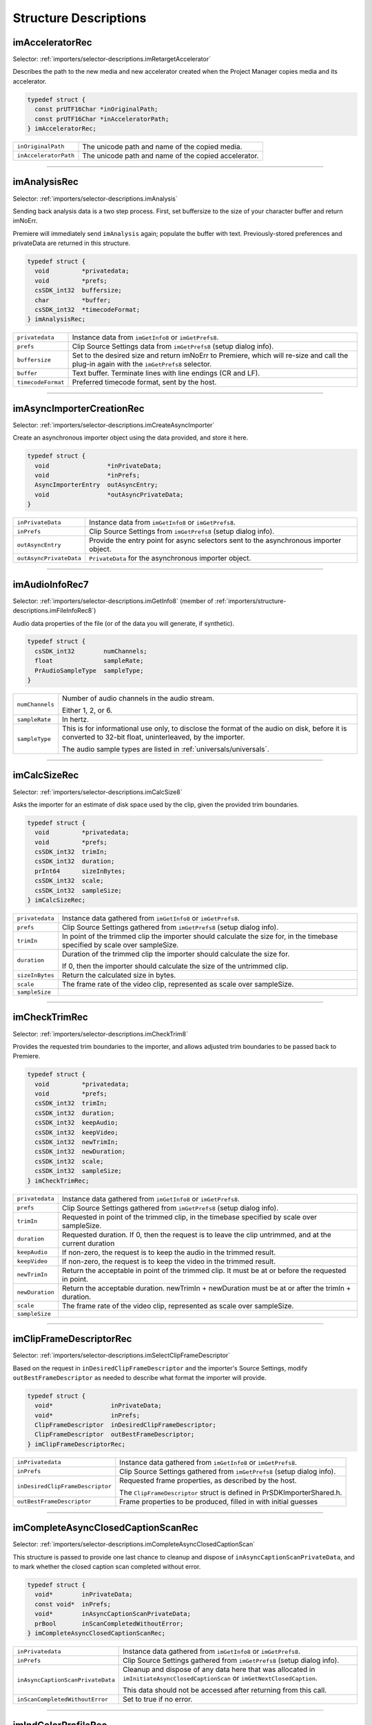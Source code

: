.. _importers/structure-descriptions:

Structure Descriptions
################################################################################

.. _importers/structure-descriptions.imAcceleratorRec:

imAcceleratorRec
================================================================================

Selector: :ref:`importers/selector-descriptions.imRetargetAccelerator`

Describes the path to the new media and new accelerator created when the Project Manager copies media and its accelerator.

.. code-block:: cpp

  typedef struct {
    const prUTF16Char *inOriginalPath;
    const prUTF16Char *inAcceleratorPath;
  } imAcceleratorRec;

+-----------------------+------------------------------------------------------+
| ``inOriginalPath``    | The unicode path and name of the copied media.       |
+-----------------------+------------------------------------------------------+
| ``inAcceleratorPath`` | The unicode path and name of the copied accelerator. |
+-----------------------+------------------------------------------------------+

----

.. _importers/structure-descriptions.imAnalysisRec:

imAnalysisRec
================================================================================

Selector: :ref:`importers/selector-descriptions.imAnalysis`

Sending back analysis data is a two step process. First, set buffersize to the size of your character buffer and return imNoErr.

Premiere will immediately send ``imAnalysis`` again; populate the buffer with text. Previously-stored preferences and privateData are returned in this structure.

.. code-block:: cpp

  typedef struct {
    void         *privatedata;
    void         *prefs;
    csSDK_int32  buffersize;
    char         *buffer;
    csSDK_int32  *timecodeFormat;
  } imAnalysisRec;

+--------------------+------------------------------------------------------------------------------------------------------------------------------------------+
| ``privatedata``    | Instance data from ``imGetInfo8`` or ``imGetPrefs8``.                                                                                    |
+--------------------+------------------------------------------------------------------------------------------------------------------------------------------+
| ``prefs``          | Clip Source Settings data from ``imGetPrefs8`` (setup dialog info).                                                                      |
+--------------------+------------------------------------------------------------------------------------------------------------------------------------------+
| ``buffersize``     | Set to the desired size and return imNoErr to Premiere, which will re-size and call the plug-in again with the ``imGetPrefs8`` selector. |
+--------------------+------------------------------------------------------------------------------------------------------------------------------------------+
| ``buffer``         | Text buffer. Terminate lines with line endings (CR and LF).                                                                              |
+--------------------+------------------------------------------------------------------------------------------------------------------------------------------+
| ``timecodeFormat`` | Preferred timecode format, sent by the host.                                                                                             |
+--------------------+------------------------------------------------------------------------------------------------------------------------------------------+

----

.. _importers/structure-descriptions.imAsyncImporterCreationRec:

imAsyncImporterCreationRec
================================================================================

Selector: :ref:`importers/selector-descriptions.imCreateAsyncImporter`

Create an asynchronous importer object using the data provided, and store it here.

.. code-block:: cpp

  typedef struct {
    void                *inPrivateData;
    void                *inPrefs;
    AsyncImporterEntry  outAsyncEntry;
    void                *outAsyncPrivateData;
  }

+-------------------------+---------------------------------------------------------------------------------------+
| ``inPrivateData``       | Instance data from ``imGetInfo8`` or ``imGetPrefs8``.                                 |
+-------------------------+---------------------------------------------------------------------------------------+
| ``inPrefs``             | Clip Source Settings from ``imGetPrefs8`` (setup dialog info).                        |
+-------------------------+---------------------------------------------------------------------------------------+
| ``outAsyncEntry``       | Provide the entry point for async selectors sent to the asynchronous importer object. |
+-------------------------+---------------------------------------------------------------------------------------+
| ``outAsyncPrivateData`` | ``PrivateData`` for the asynchronous importer object.                                 |
+-------------------------+---------------------------------------------------------------------------------------+

----

.. _importers/structure-descriptions.imAudioInfoRec7:

imAudioInfoRec7
================================================================================

Selector: :ref:`importers/selector-descriptions.imGetInfo8` (member of :ref:`importers/structure-descriptions.imFileInfoRec8`)

Audio data properties of the file (or of the data you will generate, if synthetic).

.. code-block:: cpp

  typedef struct {
    csSDK_int32        numChannels;
    float              sampleRate;
    PrAudioSampleType  sampleType;
  }

+-----------------+----------------------------------------------------------------------------------------------------------------------------------------------------------+
| ``numChannels`` | Number of audio channels in the audio stream.                                                                                                            |
|                 |                                                                                                                                                          |
|                 | Either 1, 2, or 6.                                                                                                                                       |
+-----------------+----------------------------------------------------------------------------------------------------------------------------------------------------------+
| ``sampleRate``  | In hertz.                                                                                                                                                |
+-----------------+----------------------------------------------------------------------------------------------------------------------------------------------------------+
| ``sampleType``  | This is for informational use only, to disclose the format of the audio on disk, before it is converted to 32-bit float, uninterleaved, by the importer. |
|                 |                                                                                                                                                          |
|                 | The audio sample types are listed in :ref:`universals/universals`.                                                                                       |
+-----------------+----------------------------------------------------------------------------------------------------------------------------------------------------------+

----

.. _importers/structure-descriptions.imCalcSizeRec:

imCalcSizeRec
================================================================================

Selector: :ref:`importers/selector-descriptions.imCalcSize8`

Asks the importer for an estimate of disk space used by the clip, given the provided trim boundaries.

.. code-block:: cpp

  typedef struct {
    void         *privatedata;
    void         *prefs;
    csSDK_int32  trimIn;
    csSDK_int32  duration;
    prInt64      sizeInBytes;
    csSDK_int32  scale;
    csSDK_int32  sampleSize;
  } imCalcSizeRec;

+-----------------+------------------------------------------------------------------------------------------------------------------------------+
| ``privatedata`` | Instance data gathered from ``imGetInfo8`` or ``imGetPrefs8``.                                                               |
+-----------------+------------------------------------------------------------------------------------------------------------------------------+
| ``prefs``       | Clip Source Settings gathered from ``imGetPrefs8`` (setup dialog info).                                                      |
+-----------------+------------------------------------------------------------------------------------------------------------------------------+
| ``trimIn``      | In point of the trimmed clip the importer should calculate the size for, in the timebase specified by scale over sampleSize. |
+-----------------+------------------------------------------------------------------------------------------------------------------------------+
| ``duration``    | Duration of the trimmed clip the importer should calculate the size for.                                                     |
|                 |                                                                                                                              |
|                 | If 0, then the importer should calculate the size of the untrimmed clip.                                                     |
+-----------------+------------------------------------------------------------------------------------------------------------------------------+
| ``sizeInBytes`` | Return the calculated size in bytes.                                                                                         |
+-----------------+------------------------------------------------------------------------------------------------------------------------------+
| ``scale``       | The frame rate of the video clip, represented as scale over sampleSize.                                                      |
+-----------------+------------------------------------------------------------------------------------------------------------------------------+
| ``sampleSize``  |                                                                                                                              |
+-----------------+------------------------------------------------------------------------------------------------------------------------------+

----

.. _importers/structure-descriptions.imCheckTrimRec:

imCheckTrimRec
================================================================================

Selector: :ref:`importers/selector-descriptions.imCheckTrim8`

Provides the requested trim boundaries to the importer, and allows adjusted trim boundaries to be passed back to Premiere.

.. code-block:: cpp

  typedef struct {
    void         *privatedata;
    void         *prefs;
    csSDK_int32  trimIn;
    csSDK_int32  duration;
    csSDK_int32  keepAudio;
    csSDK_int32  keepVideo;
    csSDK_int32  newTrimIn;
    csSDK_int32  newDuration;
    csSDK_int32  scale;
    csSDK_int32  sampleSize;
  } imCheckTrimRec;

+-----------------+--------------------------------------------------------------------------------------------------------+
| ``privatedata`` | Instance data gathered from ``imGetInfo8`` or ``imGetPrefs8``.                                         |
+-----------------+--------------------------------------------------------------------------------------------------------+
| ``prefs``       | Clip Source Settings gathered from ``imGetPrefs8`` (setup dialog info).                                |
+-----------------+--------------------------------------------------------------------------------------------------------+
| ``trimIn``      | Requested in point of the trimmed clip, in the timebase specified by scale over sampleSize.            |
+-----------------+--------------------------------------------------------------------------------------------------------+
| ``duration``    | Requested duration. If 0, then the request is to leave the clip untrimmed, and at the current duration |
+-----------------+--------------------------------------------------------------------------------------------------------+
| ``keepAudio``   | If non-zero, the request is to keep the audio in the trimmed result.                                   |
+-----------------+--------------------------------------------------------------------------------------------------------+
| ``keepVideo``   | If non-zero, the request is to keep the video in the trimmed result.                                   |
+-----------------+--------------------------------------------------------------------------------------------------------+
| ``newTrimIn``   | Return the acceptable in point of the trimmed clip. It must be at or before the requested in point.    |
+-----------------+--------------------------------------------------------------------------------------------------------+
| ``newDuration`` | Return the acceptable duration. newTrimIn + newDuration must be at or after the trimIn + duration.     |
+-----------------+--------------------------------------------------------------------------------------------------------+
| ``scale``       | The frame rate of the video clip, represented as scale over sampleSize.                                |
+-----------------+--------------------------------------------------------------------------------------------------------+
| ``sampleSize``  |                                                                                                        |
+-----------------+--------------------------------------------------------------------------------------------------------+

----

.. _importers/structure-descriptions.imClipFrameDescriptorRec:

imClipFrameDescriptorRec
================================================================================

Selector: :ref:`importers/selector-descriptions.imSelectClipFrameDescriptor`

Based on the request in ``inDesiredClipFrameDescriptor`` and the importer's Source Settings, modify ``outBestFrameDescriptor`` as needed to describe what format the importer will provide.

.. code-block:: cpp

  typedef struct {
    void*                inPrivateData;
    void*                inPrefs;
    ClipFrameDescriptor  inDesiredClipFrameDescriptor;
    ClipFrameDescriptor  outBestFrameDescriptor;
  } imClipFrameDescriptorRec;

+----------------------------------+-------------------------------------------------------------------------+
| ``inPrivatedata``                | Instance data gathered from ``imGetInfo8`` or ``imGetPrefs8``.          |
+----------------------------------+-------------------------------------------------------------------------+
| ``inPrefs``                      | Clip Source Settings gathered from ``imGetPrefs8`` (setup dialog info). |
+----------------------------------+-------------------------------------------------------------------------+
| ``inDesiredClipFrameDescriptor`` | Requested frame properties, as described by the host.                   |
|                                  |                                                                         |
|                                  | The ``ClipFrameDescriptor`` struct is defined in PrSDKImporterShared.h. |
+----------------------------------+-------------------------------------------------------------------------+
| ``outBestFrameDescriptor``       | Frame properties to be produced, filled in with initial guesses         |
+----------------------------------+-------------------------------------------------------------------------+

----

.. _importers/structure-descriptions.imCompleteAsyncClosedCaptionScanRec:

imCompleteAsyncClosedCaptionScanRec
================================================================================

Selector: :ref:`importers/selector-descriptions.imCompleteAsyncClosedCaptionScan`

This structure is passed to provide one last chance to cleanup and dispose of ``inAsyncCaptionScanPrivateData``, and to mark whether the closed caption scan completed without error.

.. code-block:: cpp

  typedef struct {
    void*        inPrivateData;
    const void*  inPrefs;
    void*        inAsyncCaptionScanPrivateData;
    prBool       inScanCompletedWithoutError;
  } imCompleteAsyncClosedCaptionScanRec;

+-----------------------------------+--------------------------------------------------------------------------------------------------------------------------------+
| ``inPrivatedata``                 | Instance data gathered from ``imGetInfo8`` or ``imGetPrefs8``.                                                                 |
+-----------------------------------+--------------------------------------------------------------------------------------------------------------------------------+
| ``inPrefs``                       | Clip Source Settings gathered from ``imGetPrefs8`` (setup dialog info).                                                        |
+-----------------------------------+--------------------------------------------------------------------------------------------------------------------------------+
| ``inAsyncCaptionScanPrivateData`` | Cleanup and dispose of any data here that was allocated in ``imInitiateAsyncClosedCaptionScan`` or ``imGetNextClosedCaption``. |
|                                   |                                                                                                                                |
|                                   | This data should not be accessed after returning from this call.                                                               |
+-----------------------------------+--------------------------------------------------------------------------------------------------------------------------------+
| ``inScanCompletedWithoutError``   | Set to true if no error.                                                                                                       |
+-----------------------------------+--------------------------------------------------------------------------------------------------------------------------------+

----

.. _importers/structure-descriptions.imIndColorProfileRec:

imIndColorProfileRec
================================================================================

Selector: :ref:`importers/selector-descriptions.imGetIndColorProfile`

Deprecated as of 13.0. Describes a color profile supported by a clip.

The first time ``imGetIndColorProfile`` is sent, ``inDestinationBuffer`` will be NULL, and ``ioBufferSize`` will be 0.

Set ``ioBufferSize`` to the required size for the buffer, and the host will allocate the memory and call the importer again, with a valid ``inDestinationBuffer``, and ``ioBufferSize`` set to the value just provided by the importer.

.. code-block:: cpp

  typedef struct {
    void         *inPrivateData;
    csSDK_int32  ioBufferSize;
    void         *inDestinationBuffer;
    PrSDKString  outName;
  } imIndColorProfileRec;

----

.. _importers/structure-descriptions.imCopyFileRec:

imCopyFileRec
================================================================================

Selector: :ref:`importers/selector-descriptions.imCopyFile`

Describes how to copy a clip. Also provides a callback to update the progress bar and check if the user has cancelled.

.. code-block:: cpp

  typedef struct {
    void                *inPrivateData;
    csSDK_int32         *inPrefs;
    const prUTF16Char   *inSourcePath;
    const prUTF16Char   *inDestPath;
    importProgressFunc  inProgressCallback;
    void                *inProgressCallbackID;
  } imTrimFileRec;

+--------------------------+-----------------------------------------------------------------------------------------------------+
| ``inPrivateData``        | Instance data gathered during ``imGetInfo8`` or ``imGetPrefs8``.                                    |
+--------------------------+-----------------------------------------------------------------------------------------------------+
| ``inPrefs``              | Clip Source Settings gathered during ``imGetPrefs8`` (setup dialog).                                |
+--------------------------+-----------------------------------------------------------------------------------------------------+
| ``inSourcePath``         | Full unicode path of the source file.                                                               |
+--------------------------+-----------------------------------------------------------------------------------------------------+
| ``inDestPath``           | Full unicode path of the destination file.                                                          |
+--------------------------+-----------------------------------------------------------------------------------------------------+
| ``inProgressCallback``   | importProgressFunc callback to call repeatedly to provide progress and to check for cancel by user. |
|                          | May be a NULL pointer, so make sure the function pointer is valid before calling.                   |
+--------------------------+-----------------------------------------------------------------------------------------------------+
| ``inProgressCallbackID`` | Pass to ``progressCallback``.                                                                       |
+--------------------------+-----------------------------------------------------------------------------------------------------+

----

.. _importers/structure-descriptions.imDataRateAnalysisRec:

imDataRateAnalysisRec
================================================================================

Selector: :ref:`importers/selector-descriptions.imDataRateAnalysis`

Specify the desired buffersize, return to Premiere with ``imNoErr``; upon the next call fill buffer with ``imDataSamples``, and specify a base data rate for audio (if any).

This structure is used like ``imAnalysisRec``.

.. code-block:: cpp

  typedef struct {
    void         *privatedata;
    void         *prefs;
    csSDK_int32  buffersize;
    char         *buffer;
    csSDK_int32  baserate;
  } imDataRateAnalysisRec;

+-----------------+---------------------------------------------------------------------------------------------+
| ``privatedata`` | Instance data gathered from ``imGetInfo8`` or ``imGetPrefs8``.                              |
+-----------------+---------------------------------------------------------------------------------------------+
| ``prefs``       | Clip Source Settings gathered from ``imGetPrefs8`` (setup dialog info).                     |
+-----------------+---------------------------------------------------------------------------------------------+
| ``buffersize``  | The size of the buffer you request from Premiere prior to passing data back data in buffer. |
+-----------------+---------------------------------------------------------------------------------------------+
| ``buffer``      | Pointer to the analysis buffer to be filled with ``imDataSamples`` (see structure below).   |
+-----------------+---------------------------------------------------------------------------------------------+
| ``baserate``    | ``Audio`` data rate (bytes per second) of the file.                                         |
+-----------------+---------------------------------------------------------------------------------------------+

.. code-block:: cpp

  typedef struct {
    csSDK_uint32  sampledur;
    csSDK_uint32  samplesize;
  } imDataSample;

+----------------+-------------------------------------------------------------------------------------------------------------+
| ``sampledur``  | Duration of one sample in video timebase, in samplesize increments; set the high bit if this is a keyframe. |
+----------------+-------------------------------------------------------------------------------------------------------------+
| ``samplesize`` | ``Size`` of this sample in bytes.                                                                           |
+----------------+-------------------------------------------------------------------------------------------------------------+

----

.. _importers/structure-descriptions.imDeferredProcessingRec:

imDeferredProcessingRec
================================================================================

Selector: :ref:`importers/selector-descriptions.imDeferredProcessing`

Describes the current progress of the deferred processing on the clip referred to by inPrivateData.

.. code-block:: cpp

  typedef struct {
    void   *inPrivateData;
    float  outProgress;
    char   outInvalidateFile;
    char   outCallAgain;
  } imDeferredProcessingRec;

+-----------------------+----------------------------------------------------------------------------+
| ``inPrivateData``     | Instance data gathered from ``imGetInfo8`` or ``imGetPrefs8``.             |
+-----------------------+----------------------------------------------------------------------------+
| ``outProgress``       | Set this to the current progress, from 0.0 to 1.0.                         |
+-----------------------+----------------------------------------------------------------------------+
| ``outInvalidateFile`` | The importer has updated information about the file.                       |
+-----------------------+----------------------------------------------------------------------------+
| ``outCallAgain``      | Set this to true to request that the importer be called again immediately. |
+-----------------------+----------------------------------------------------------------------------+

----

.. _importers/structure-descriptions.imDeleteFileRec:

imDeleteFileRec
================================================================================

Selector: :ref:`importers/selector-descriptions.imDeleteFile`

Describes the file to be deleted.

.. code-block:: cpp

  typedef struct {
    csSDK_int32        filetype;
    const prUTF16Char  deleteFile;
  } imDeleteFileRec;

+----------------+---------------------------------------------------------------------+
| ``filetype``   | The file's unique four character code, defined in the IMPT resource |
+----------------+---------------------------------------------------------------------+
| ``deleteFile`` | Specifies the name (and path) of the file to be deleted.            |
+----------------+---------------------------------------------------------------------+

----

.. _importers/structure-descriptions.imFileAccessRec8:

imFileAccessRec8
================================================================================

Selectors: ``imGetInfo8`` and ``imGetPrefs8``

Describes the file being imported.

.. code-block:: cpp

  typedef struct {
    void               *importID;
    csSDK_int32        filetype;
    const prUTF16Char  *filepath;
    imFileRef          fileref;
    PrMemoryPtr        newfilename;
  } imFileAccessRec;

+-----------------+---------------------------------------------------------------------------------------------------------------------------------------------------------------------------------+
| ``importID``    | Unique ID provided by Premiere. Do not modify!                                                                                                                                  |
+-----------------+---------------------------------------------------------------------------------------------------------------------------------------------------------------------------------+
| ``filetype``    | The file's unique four character code, defined in the IMPT resource.                                                                                                            |
+-----------------+---------------------------------------------------------------------------------------------------------------------------------------------------------------------------------+
| ``filepath``    | The unicode file path and name.                                                                                                                                                 |
+-----------------+---------------------------------------------------------------------------------------------------------------------------------------------------------------------------------+
| ``fileref``     | A Windows HANDLE. Premiere does not overload this value by using it internally, although setting it to the constant kBadFileRef may cause Premiere to think the file is closed. |
|                 |                                                                                                                                                                                 |
|                 | This value is always valid.                                                                                                                                                     |
+-----------------+---------------------------------------------------------------------------------------------------------------------------------------------------------------------------------+
| ``newfilename`` | If the file is synthetic, the importer can specify the displayable name here as a prUTF16Char string during ``imGetPrefs8``.                                                    |
+-----------------+---------------------------------------------------------------------------------------------------------------------------------------------------------------------------------+

----

.. _importers/structure-descriptions.imFileAttributesRec:

imFileAttributesRec
================================================================================

Selector: :ref:`importers/selector-descriptions.imGetFileAttributes`

New in Premiere Pro 3.1. Provide the clip creation date.

.. code-block:: cpp

  typedef struct {
    prDateStamp  creationDateStamp;
    csSDK_int32  reserved[40];
  } imFileAttributesRec;

+-----------------------+----------------------------------------------+
| ``creationDateStamp`` | Structure to store when the clip was created |
+-----------------------+----------------------------------------------+

----

.. _importers/structure-descriptions.imFileInfoRec8:

imFileInfoRec8
================================================================================

Selector: :ref:`importers/selector-descriptions.imGetInfo8`

Describes the clip, or the stream with the ID streamIdx. Set the clip or stream attributes from the file header or data source. Create and store any privateData.

When a synthetic clip is created, and the user provides the desired resolution, frame rate, pixel aspect ratio, and audio sample rate in the New Synthetic dialog, these values will be pre-initialized by Premiere.

If importing stereoscopic footage, import the left-eye video channel for streamID 0, and the right-eye video channel for streamID 1.

.. code-block:: cpp

  typedef struct {
    char             hasVideo;
    char             hasAudio;
    imImageInfoRec   vidInfo;
    csSDK_int32      vidScale;
    csSDK_int32      vidSampleSize;
    csSDK_int32      vidDuration;
    imAudioInfoRec7  audInfo;
    PrAudioSample    audDuration;
    csSDK_int32      accessModes;
    void             *privatedata;
    void             *prefs;
    char             hasDataRate;
    csSDK_int32      streamIdx;
    char             streamsAsComp;
    prUTF16Char      streamName[256];
    csSDK_int32      sessionPluginID;
    char             alwaysUnquiet;
    char             unused;
    prUTF16Char      filePath[2048];
    char             canProvidePeakData;
    char             mayBeGrowing;
  } imFileInfoRec8;

+------------------------+-------------------------------------------------------------------------------------------------------------------------------------------------------------------------------------------------------------------------------------------------+
| ``hasVideo``           | If non-zero, the file contains video.                                                                                                                                                                                                           |
+------------------------+-------------------------------------------------------------------------------------------------------------------------------------------------------------------------------------------------------------------------------------------------+
| ``hasAudio``           | If non-zero, the file contains audio.                                                                                                                                                                                                           |
+------------------------+-------------------------------------------------------------------------------------------------------------------------------------------------------------------------------------------------------------------------------------------------+
| ``vidInfo``            | If there is video in the file, fill out the imImageInfoRec structure (e.g. height, width, alpha info, etc.).                                                                                                                                    |
+------------------------+-------------------------------------------------------------------------------------------------------------------------------------------------------------------------------------------------------------------------------------------------+
| ``vidScale``           | The frame rate of the video, represented as scale over sampleSize.                                                                                                                                                                              |
+------------------------+-------------------------------------------------------------------------------------------------------------------------------------------------------------------------------------------------------------------------------------------------+
| ``vidSampleSize``      |                                                                                                                                                                                                                                                 |
+------------------------+-------------------------------------------------------------------------------------------------------------------------------------------------------------------------------------------------------------------------------------------------+
| ``vidDuration``        | The total number of frames of video, in the video timebase.                                                                                                                                                                                     |
+------------------------+-------------------------------------------------------------------------------------------------------------------------------------------------------------------------------------------------------------------------------------------------+
| ``audInfo``            | If there is audio in the file, fill out the imAudioInfoRec7 structure.                                                                                                                                                                          |
+------------------------+-------------------------------------------------------------------------------------------------------------------------------------------------------------------------------------------------------------------------------------------------+
| ``audDuration``        | The total number of audio sample frames.                                                                                                                                                                                                        |
+------------------------+-------------------------------------------------------------------------------------------------------------------------------------------------------------------------------------------------------------------------------------------------+
| ``accessModes``        | The access mode of this file. Use one of the following constants:                                                                                                                                                                               |
|                        |                                                                                                                                                                                                                                                 |
|                        | - ``kRandomAccessImport`` - This file can be read by random access (default)                                                                                                                                                                    |
|                        | - ``kSequentialAudioOnly`` - When accessing audio, only sequential reads allowed (for variable bit rate files)                                                                                                                                  |
|                        | - ``kSequentialVideoOnly`` - When accessing video, only sequential reads allowed                                                                                                                                                                |
|                        | - ``kSequentialOnly`` - Both sequential audio and video                                                                                                                                                                                         |
|                        | - ``kSeparateSequentialAudio`` - Both random access and sequential access.                                                                                                                                                                      |
|                        |                                                                                                                                                                                                                                                 |
|                        | This setting allows audio to be retrieved for scrubbing or playback even during audio conforming.                                                                                                                                               |
+------------------------+-------------------------------------------------------------------------------------------------------------------------------------------------------------------------------------------------------------------------------------------------+
| ``privatedata``        | Private instance data.                                                                                                                                                                                                                          |
|                        | Allocate a handle using Premiere's memory functions and store it here.                                                                                                                                                                          |
|                        | Premiere will return the handle with subsequent selectors.                                                                                                                                                                                      |
+------------------------+-------------------------------------------------------------------------------------------------------------------------------------------------------------------------------------------------------------------------------------------------+
| ``prefs``              | Clip Source Settings data gathered from ``imGetPrefs8`` (setup dialog info).                                                                                                                                                                    |
|                        | When a synthetic clip is created using File > New, ``imGetPrefs8`` is sent ``beforeimGetInfo8`` so this settings structure will already be valid.                                                                                               |
+------------------------+-------------------------------------------------------------------------------------------------------------------------------------------------------------------------------------------------------------------------------------------------+
| ``hasDataRate``        | If set, the importer can read or generate data rate information for this file and will be sent ``imDataRateAnalysis``.                                                                                                                          |
+------------------------+-------------------------------------------------------------------------------------------------------------------------------------------------------------------------------------------------------------------------------------------------+
| ``streamIdx``          | The Premiere-specified stream index number.                                                                                                                                                                                                     |
|                        | Only useful if clip uses multiple streams.                                                                                                                                                                                                      |
+------------------------+-------------------------------------------------------------------------------------------------------------------------------------------------------------------------------------------------------------------------------------------------+
| ``streamsAsComp``      | If multiple streams and this is stream zero, indicate whether to import as a composition or multiple clips.                                                                                                                                     |
+------------------------+-------------------------------------------------------------------------------------------------------------------------------------------------------------------------------------------------------------------------------------------------+
| ``streamName``         | Optional. The unicode name of this stream if there are multiple streams.                                                                                                                                                                        |
|                        |                                                                                                                                                                                                                                                 |
|                        | New in Premiere Pro 3.1, an importer may use this to set the clip name based on metadata rather than the filename.                                                                                                                              |
|                        |                                                                                                                                                                                                                                                 |
|                        | The importer should set ``imImportInfoRec.canSupplyMetadataClipName`` to true, and fill out the name here.                                                                                                                                      |
+------------------------+-------------------------------------------------------------------------------------------------------------------------------------------------------------------------------------------------------------------------------------------------+
| ``sessionPluginID``    | This ID should be used in the :ref:`universals/sweetpea-suites.file-registration-suite` for registering external files (such as textures, logos, etc) that are used by an importer instance but do not appear as footage in the Project Window. |
|                        |                                                                                                                                                                                                                                                 |
|                        | Registered files will be taken into account when trimming or copying a project using the Project Manager.                                                                                                                                       |
|                        |                                                                                                                                                                                                                                                 |
|                        | The ``sessionPluginID`` is valid only for the call that it is passed on.                                                                                                                                                                        |
+------------------------+-------------------------------------------------------------------------------------------------------------------------------------------------------------------------------------------------------------------------------------------------+
| ``alwaysUnquiet``      | Set to non-zero to tell Premiere if the clip should always be unquieted immediately when the application regains focus.                                                                                                                         |
+------------------------+-------------------------------------------------------------------------------------------------------------------------------------------------------------------------------------------------------------------------------------------------+
| ``filepath``           | Added in Premiere Pro 4.1. For clips that have audio in files separate from the video file, set the filename here, so that UMIDs can properly be generated when exporting sequences to AAF.                                                     |
+------------------------+-------------------------------------------------------------------------------------------------------------------------------------------------------------------------------------------------------------------------------------------------+
| ``canProvidePeakData`` | New in Premiere Pro CS6. This allows an importer to toggle whether or not it wants to provide peak audio data on a clip-by-clip basis.                                                                                                          |
|                        |                                                                                                                                                                                                                                                 |
|                        | It defaults to the setting set in ``imImportInfoRec.canProvidePeakAudio``.                                                                                                                                                                      |
+------------------------+-------------------------------------------------------------------------------------------------------------------------------------------------------------------------------------------------------------------------------------------------+
| ``mayBeGrowing``       | New in Premiere Pro CS6.0.2. Set to non-zero if this clip is growing and should be refreshed at the interval set in the Media Preferences.                                                                                                      |
+------------------------+-------------------------------------------------------------------------------------------------------------------------------------------------------------------------------------------------------------------------------------------------+

----

.. _importers/structure-descriptions.imFileOpenRec8:

imFileOpenRec8
================================================================================

Selector: :ref:`importers/selector-descriptions.imOpenFile8`

The file Premiere wants the importer to open.

.. code-block:: cpp

  typedef struct {
    imFileAccessRec8  fileinfo;
    void              *privatedata;
    csSDK_int32       reserved;
    PrFileOpenAccess  inReadWrite;
    csSDK_int32       inImporterID;
    csSDK_size_t      outExtraMemoryUsage;
    csSDK_int32       inStreamIdx;
  } imFileOpenRec8;

+-------------------------+-----------------------------------------------------------------------------------------------------------------------------------------------------+
| ``fileinfo``            | ``imFileAccessRec8`` describing the incoming file.                                                                                                  |
+-------------------------+-----------------------------------------------------------------------------------------------------------------------------------------------------+
| ``privatedata``         | Instance data gathered from ``imGetInfo8`` or ``imGetPrefs8``.                                                                                      |
+-------------------------+-----------------------------------------------------------------------------------------------------------------------------------------------------+
| ``reserved``            | Do not use.                                                                                                                                         |
+-------------------------+-----------------------------------------------------------------------------------------------------------------------------------------------------+
| ``inReadWrite``         | The file should be opened with the access mode specified:                                                                                           |
|                         |                                                                                                                                                     |
|                         | Either ``kPrOpenFileAccess_ReadOnly`` or ``kPrOpenFileAccess_ReadWrite``                                                                            |
+-------------------------+-----------------------------------------------------------------------------------------------------------------------------------------------------+
| ``inImporterID``        | Can be used as the ID for calls in the :ref:`universals/sweetpea-suites.ppix-cache-suite`.                                                          |
+-------------------------+-----------------------------------------------------------------------------------------------------------------------------------------------------+
| ``outExtraMemoryUsage`` | New in CS5. If the importer uses memory just by being open, which cannot otherwise be registered in the cache, put the size in bytes in this field. |
+-------------------------+-----------------------------------------------------------------------------------------------------------------------------------------------------+
| ``inStreamIdx``         | New in CS6. If the clip has multiple streams (for stereoscopic video or otherwise), this ID differentiates between them.                            |
+-------------------------+-----------------------------------------------------------------------------------------------------------------------------------------------------+

----

.. _importers/structure-descriptions.imFileRef:

imFileRef
================================================================================

Selectors:

- :ref:`importers/selector-descriptions.imAnalysis`,
- :ref:`importers/selector-descriptions.imDataRateAnalysis`,
- :ref:`importers/selector-descriptions.imOpenFile8`,
- :ref:`importers/selector-descriptions.imQuietFile`,
- :ref:`importers/selector-descriptions.imCloseFile`,
- :ref:`importers/selector-descriptions.imGetTimeInfo8`,
- :ref:`importers/selector-descriptions.imSetTimeInfo8`,
- :ref:`importers/selector-descriptions.imImportImage`,
- :ref:`importers/selector-descriptions.imImportAudio7`

A file HANDLE on Windows, or a void* on MacOS.

``imFileRef`` is also a member of ``imFileAccessRec``.

Use OS-specific functions, rather than ANSI file functions, when manipulating imFileRef.

----

.. _importers/structure-descriptions.imFrameFormat:

imFrameFormat
================================================================================

Selector: :ref:`importers/selector-descriptions.imGetSourceVideo` (member of :ref:`importers/structure-descriptions.imSourceVideoRec`)

Describes the frame dimensions and pixel format.

.. code-block:: cpp

  typedef struct {
    csSDK_int32    inFrameWidth;
    csSDK_int32    inFrameHeight;
    PrPixelFormat  inPixelFormat;
  } imFrameFormat;

+-------------------+------------------------------------------+
| ``inFrameWidth``  | The frame dimensions requested.          |
+-------------------+------------------------------------------+
| ``inFrameHeight`` |                                          |
+-------------------+------------------------------------------+
| ``inPixelFormat`` | The pixel format of the frame requested. |
+-------------------+------------------------------------------+

----

.. _importers/structure-descriptions.imGetAudioChannelLayoutRec:

imGetAudioChannelLayoutRec
================================================================================

Selector: :ref:`importers/selector-descriptions.imGetAudioChannelLayout`

The importer should label each audio channel in the clip being imported.

If no labels are specified, the channel layout will be assumed to be discrete.

.. code-block:: cpp

  typedef struct {
    void*                inPrivateData;
    PrAudioChannelLabel  outChannelLabels[kMaxAudioChannelCount];
  } imGetAudioChannelLayoutRec;

+----------------------+------------------------------------------------------------------------------+
| ``inPrivatedata``    | Instance data gathered from ``imGetInfo8`` or ``imGetPrefs8``.               |
+----------------------+------------------------------------------------------------------------------+
| ``outChannelLabels`` | A valid audio channel label should be assigned for each channel in the clip. |
|                      |                                                                              |
|                      | Labels are defined in the :ref:`universals/sweetpea-suites.audio-suite`.     |
+----------------------+------------------------------------------------------------------------------+

----

.. _importers/structure-descriptions.imGetNextClosedCaptionRec:

imGetNextClosedCaptionRec
================================================================================

Selector: :ref:`importers/selector-descriptions.imGetNextClosedCaption`

This structure provides private data allocated in ``imInitiateAsyncClosedCaptionScan``, and should be filled out to pass back a closed caption, it's time, format, size, and overall progress in the closed caption scan.

.. code-block:: cpp

  typedef struct {
    void*                  inPrivateData;
    const void*            inPrefs;
    void*                  inAsyncCaptionScanPrivateData;
    float                  outProgress;
    csSDK_int64            outScale;
    csSDK_int64            outSampleSize;
    csSDK_int64            outPosition;
    PrClosedCaptionFormat  outClosedCaptionFormat;
    PrMemoryPtr            outCaptionData;
    prUTF8Char             outTTMLData[kTTMLBufferSize];
    csSDK_size_t           ioCaptionDataSize;
  } imGetNextClosedCaptionRec;

+-----------------------------------+----------------------------------------------------------------------------------------------------------------------------------------------------------------------------------------------------------------------------------------------------------------------------------------------------------------------------------------------------------------------------------------------------------------------------------------------------------+
|         ``inPrivatedata``         |                                                                                                                                                                                              Instance data gathered from ``imGetInfo8`` or ``imGetPrefs8``.                                                                                                                                                                                              |
+===================================+==========================================================================================================================================================================================================================================================================================================================================================================================================================================================+
| ``inPrefs``                       | Clip Source Settings gathered from ``imGetPrefs8`` (setup dialog info).                                                                                                                                                                                                                                                                                                                                                                                  |
+-----------------------------------+----------------------------------------------------------------------------------------------------------------------------------------------------------------------------------------------------------------------------------------------------------------------------------------------------------------------------------------------------------------------------------------------------------------------------------------------------------+
| ``inAsyncCaptionScanPrivateData`` | This provides any private data that was allocated in ``imInitiateAsyncClosedCaptionScan``.                                                                                                                                                                                                                                                                                                                                                               |
+-----------------------------------+----------------------------------------------------------------------------------------------------------------------------------------------------------------------------------------------------------------------------------------------------------------------------------------------------------------------------------------------------------------------------------------------------------------------------------------------------------+
| ``outProgress``                   | Update this value to denote the current progress iterating through all the captions. Valid values are between 0.0 and 1.0.                                                                                                                                                                                                                                                                                                                               |
+-----------------------------------+----------------------------------------------------------------------------------------------------------------------------------------------------------------------------------------------------------------------------------------------------------------------------------------------------------------------------------------------------------------------------------------------------------------------------------------------------------+
| ``outScale``                      | The timebase of outPosition, represented as scale over sampleSize.                                                                                                                                                                                                                                                                                                                                                                                       |
+-----------------------------------+----------------------------------------------------------------------------------------------------------------------------------------------------------------------------------------------------------------------------------------------------------------------------------------------------------------------------------------------------------------------------------------------------------------------------------------------------------+
| ``outSampleSize``                 |                                                                                                                                                                                                                                                                                                                                                                                                                                                          |
+-----------------------------------+----------------------------------------------------------------------------------------------------------------------------------------------------------------------------------------------------------------------------------------------------------------------------------------------------------------------------------------------------------------------------------------------------------------------------------------------------------+
| ``outPosition``                   | The position of the closed caption.                                                                                                                                                                                                                                                                                                                                                                                                                      |
+-----------------------------------+----------------------------------------------------------------------------------------------------------------------------------------------------------------------------------------------------------------------------------------------------------------------------------------------------------------------------------------------------------------------------------------------------------------------------------------------------------+
| ``outClosedCaptionFormat``        | The format of the closed captions. One of the following:                                                                                                                                                                                                                                                                                                                                                                                                 |
|                                   |                                                                                                                                                                                                                                                                                                                                                                                                                                                          |
|                                   | - ``kPrClosedCaptionFormat_Undefined``                                                                                                                                                                                                                                                                                                                                                                                                                   |
|                                   | - ``kPrClosedCaptionFormat_CEA608`` - CEA-608 byte stream                                                                                                                                                                                                                                                                                                                                                                                                |
|                                   | - ``kPrClosedCaptionFormat_CEA708`` - CEA-708 byte stream (may contain 608 data wrapped in 708)                                                                                                                                                                                                                                                                                                                                                          |
|                                   | - ``kPrClosedCaptionFormat_TTML`` - W3C TTML string that conforms to the W3C Timed Text Markup Language (TTML) 1.0: `http://www.w3.org/TR/ttaf1-dfxp <http://www.w3.org/TR/ttaf1-dfxp/>`__ or optionally conforming to SMPTE ST 2052-1:2010: `hhttp://store.smpte.org/ <http://store.smpte.org/>`__, or optionally conforming to EBU Tech 3350 `http://tech.ebu.ch/webdav/site/tech/shared/tech/ <http://tech.ebu.ch/webdav/site/tech/shared/tech/>`__). |
|                                   |                                                                                                                                                                                                                                                                                                                                                                                                                                                          |
|                                   | If the TTML string contains tunneled data (e.g. CEA-608 data), then it is preferred that the plug-in provide that through the appropriate byte stream format (e.g. ``kPrClosedCaptionFormat_CEA608``).                                                                                                                                                                                                                                                   |
+-----------------------------------+----------------------------------------------------------------------------------------------------------------------------------------------------------------------------------------------------------------------------------------------------------------------------------------------------------------------------------------------------------------------------------------------------------------------------------------------------------+
| ``outCaptionData``                | Memory location to where the plug-in should write the closed caption bytes, if providing CEA-608 or CEA-708.                                                                                                                                                                                                                                                                                                                                             |
+-----------------------------------+----------------------------------------------------------------------------------------------------------------------------------------------------------------------------------------------------------------------------------------------------------------------------------------------------------------------------------------------------------------------------------------------------------------------------------------------------------+
| ``outTTMLData``                   | UTF-8 String of valid W3C TTML data.                                                                                                                                                                                                                                                                                                                                                                                                                     |
|                                   |                                                                                                                                                                                                                                                                                                                                                                                                                                                          |
|                                   | The entire string may be split into substrings (e.g. line by line) and the host will concatenate and decode them (only used when outCaptionData is kPrClosedCaptionFormat_TTML).                                                                                                                                                                                                                                                                         |
+-----------------------------------+----------------------------------------------------------------------------------------------------------------------------------------------------------------------------------------------------------------------------------------------------------------------------------------------------------------------------------------------------------------------------------------------------------------------------------------------------------+
| ``ioCaptionDataSize``             | ``Size`` of outCaptionData buffer (in bytes) allocated from the host. The importer should set this variable to the actual number of bytes that were written to outCaptionData, or the length of the string (characters, not bytes) pointed by outTTMLData.                                                                                                                                                                                               |
+-----------------------------------+----------------------------------------------------------------------------------------------------------------------------------------------------------------------------------------------------------------------------------------------------------------------------------------------------------------------------------------------------------------------------------------------------------------------------------------------------------+

----

.. _importers/structure-descriptions.imGetPrefsRec:

imGetPrefsRec
================================================================================

Selector: :ref:`importers/selector-descriptions.imGetPrefs8`

Contains settings/prefs data gathered from (or defaults to populate) a setup dialog.

If you are creating media, you can may generate a video preview that includes the background frame from the timeline.

.. code-block:: cpp

  typedef struct {
    char            *prefs;
    csSDK_int32     prefsLength;
    char            firstTime;
    PrTimelineID    timelineData;
    void            *privatedata;
    TDB_TimeRecord  tdbTimelineLocation;
    csSDK_int32     sessionPluginID;
    csSDK_int32     imageWidth;
    csSDK_int32     imageHeight;
    csSDK_uint32    pixelAspectNum;
    csSDK_uint32    pixelAspectDen;
    csSDK_int32     vidScale;
    csSDK_int32     vidSampleSize;
    float           sampleRate;
  } imGetPrefsRec;

+-------------------------+------------------------------------------------------------------------------------------------------------------------------------------------------------------------------------------------------------------------------------------------+
| ``prefs``               | A pointer to a private structure (which you allocate) for storing Clip Source Settings.                                                                                                                                                        |
+-------------------------+------------------------------------------------------------------------------------------------------------------------------------------------------------------------------------------------------------------------------------------------+
| ``prefsLength``         | Prior to storing anything in the prefs member, set prefsLength to the size of your structure and return imNoErr; Premiere will re-size and call the plug-in again with ``imGetPrefs8``.                                                        |
+-------------------------+------------------------------------------------------------------------------------------------------------------------------------------------------------------------------------------------------------------------------------------------+
| ``firstTime``           | If set, ``imGetPrefs8`` is being sent for the first time.                                                                                                                                                                                      |
|                         |                                                                                                                                                                                                                                                |
|                         | Instead, check to see if prefs has been allocated. If not, ``imGetPrefs8`` is being sent for the first time. Set up default values for the prefsLength buffer and present any setup dialog.                                                    |
+-------------------------+------------------------------------------------------------------------------------------------------------------------------------------------------------------------------------------------------------------------------------------------+
| ``timelineData``        | ``Can`` be passed to getPreviewFrameEx callback along with tdbTimelineLocation to get a frame from the timeline beneath the current clip or timeline location. This is useful for titler plug-ins.                                             |
+-------------------------+------------------------------------------------------------------------------------------------------------------------------------------------------------------------------------------------------------------------------------------------+
| ``privatedata``         | Private instance data.                                                                                                                                                                                                                         |
|                         |                                                                                                                                                                                                                                                |
|                         | Allocate a handle using Premiere's memory functions and store it here, if not already allocated in ``imGetInfo8``.                                                                                                                             |
|                         |                                                                                                                                                                                                                                                |
|                         | Premiere will return the handle with subsequent selectors.                                                                                                                                                                                     |
+-------------------------+------------------------------------------------------------------------------------------------------------------------------------------------------------------------------------------------------------------------------------------------+
| ``tdbTimelineLocation`` | ``Can`` be passed to getPreviewFrameEx callback along with timelineData to get a frame from the timeline beneath the current clip or timeline location. This is useful for titler plug-ins.                                                    |
+-------------------------+------------------------------------------------------------------------------------------------------------------------------------------------------------------------------------------------------------------------------------------------+
| ``sessionPluginID``     | This ID should be used in the :ref:`universals/sweetpea-suites.file-registration-suite` for registering external files (such as textures, logos, etc) that are used by a importer instance but do not appear as footage in the Project Window. |
|                         |                                                                                                                                                                                                                                                |
|                         | Registered files will be taken into account when trimming or copying a project using the Project Manager. The sessionPluginID is valid only for the call that it is passed on.                                                                 |
+-------------------------+------------------------------------------------------------------------------------------------------------------------------------------------------------------------------------------------------------------------------------------------+
| ``imageWidth``          | New in CS5. The native resolution of the video.                                                                                                                                                                                                |
+-------------------------+------------------------------------------------------------------------------------------------------------------------------------------------------------------------------------------------------------------------------------------------+
| ``imageHeight``         |                                                                                                                                                                                                                                                |
+-------------------------+------------------------------------------------------------------------------------------------------------------------------------------------------------------------------------------------------------------------------------------------+
| ``pixelAspectNum``      | New in CS5. The pixel aspect ratio of the video.                                                                                                                                                                                               |
+-------------------------+------------------------------------------------------------------------------------------------------------------------------------------------------------------------------------------------------------------------------------------------+
| ``pixelAspectDen``      |                                                                                                                                                                                                                                                |
+-------------------------+------------------------------------------------------------------------------------------------------------------------------------------------------------------------------------------------------------------------------------------------+
| ``vidScale``            | New in CS5. The frame rate of the video, represented as scale over sampleSize.                                                                                                                                                                 |
+-------------------------+------------------------------------------------------------------------------------------------------------------------------------------------------------------------------------------------------------------------------------------------+
| ``vidSampleSize``       |                                                                                                                                                                                                                                                |
+-------------------------+------------------------------------------------------------------------------------------------------------------------------------------------------------------------------------------------------------------------------------------------+
| ``sampleRate``          | New in CS5. Audio sample rate.                                                                                                                                                                                                                 |
+-------------------------+------------------------------------------------------------------------------------------------------------------------------------------------------------------------------------------------------------------------------------------------+

----

.. _importers/structure-descriptions.imImageInfoRec:

imImageInfoRec
================================================================================

Selector: :ref:`importers/selector-descriptions.imGetInfo8` (member of :ref:`importers/structure-descriptions.imFileInfoRec8`)

Describes the video to be imported.

.. code-block:: cpp

  typedef struct {
    csSDK_int32   imageWidth;
    csSDK_int32   imageHeight;
    csSDK_uint16  pixelAspectV1;
    csSDK_uint16  depth;
    csSDK_int32   subType;
    char          fieldType;
    char          fieldsStacked;
    char          reserved_1;
    char          reserved_2;
    char          alphaType;
    matteColRec   matteColor;
    char          alphaInverted;
    char          isVectors;
    char          drawsExternal;
    char          canForceInternalDraw;
    char          dontObscure;
    char          isStill;
    char          noDuration;
    char          reserved_3;
    csSDK_uint32  pixelAspectNum;
    csSDK_uint32  pixelAspectDen;
    char          isRollCrawl;
    char          reservedc[3];
    csSDK_int32   importerID;
    csSDK_int32   supportsAsyncIO;
    csSDK_int32   supportsGetSourceVideo;
    csSDK_int32   hasPulldown;
    csSDK_int32   pulldownCadence;
    csSDK_int32   posterFrame;
    csSDK_int32   canTransform;
    csSDK_int32   interpretationUncertain;
    csSDK_int32   colorProfileSupport;
    PrSDKString   codecDescription;
    csSDK_int32   colorSpaceSupport;
  	PrTime			  frameRate;	
	  prBool			  hasEmbeddedLUT;
    csSDK_int32   reserved[12];
  } imImageInfoRec;

Plug-in Info
********************************************************************************

+----------------------------+------------------------------------------------------------------------------------------------+
| ``importerID``             | ``Can`` be used as the ID for calls in the :ref:`universals/sweetpea-suites.ppix-cache-suite`. |
+----------------------------+------------------------------------------------------------------------------------------------+
| ``supportsAsyncIO``        | Set this to true if the importer supports ``imCreateAsyncImporter`` and ai* selectors.         |
+----------------------------+------------------------------------------------------------------------------------------------+
| ``supportsGetSourceVideo`` | Set this to true if the importer supports the ``imGetSourceVideo`` selector.                   |
+----------------------------+------------------------------------------------------------------------------------------------+

Bounds Info
********************************************************************************

+--------------------+-----------------------------------------------------------------------------------------------------+
| ``imageWidth``     | Frame width in pixels.                                                                              |
+--------------------+-----------------------------------------------------------------------------------------------------+
| ``imageHeight``    | Frame height in pixels.                                                                             |
+--------------------+-----------------------------------------------------------------------------------------------------+
| ``pixelAspectNum`` | The pixel aspect ratio numerator and denominator.                                                   |
|                    |                                                                                                     |
|                    | For synthetic importers, these are by default the PAR of the project.                               |
|                    |                                                                                                     |
|                    | Only set this if you need a specific PAR for the geometry of the synthesized footage to be correct. |
+--------------------+-----------------------------------------------------------------------------------------------------+
| ``pixelAspectDen`` |                                                                                                     |
+--------------------+-----------------------------------------------------------------------------------------------------+

Time Info
********************************************************************************

+---------------------+----------------------------------------------------------------------------------------------------------------------------------------------------+
| ``isStill``         | If set, the file contains a single frame, so only one frame will be cached.                                                                        |
+---------------------+----------------------------------------------------------------------------------------------------------------------------------------------------+
| ``noDuration``      | One of the following:                                                                                                                              |
|                     |                                                                                                                                                    |
|                     | - ``imNoDurationFalse``                                                                                                                            |
|                     | - ``imNoDurationNoDefault``                                                                                                                        |
|                     | - ``imNoDurationStillDefault`` - use the default duration for stills, as set by the user in the Preferences                                        |
|                     | - ``imNoDurationNoDefault`` - the importer will supply it's own duration                                                                           |
|                     |                                                                                                                                                    |
|                     | This is primarily for synthetic clips, but can be used for importing non-sequential still images.                                                  |
+---------------------+----------------------------------------------------------------------------------------------------------------------------------------------------+
| ``isRollCrawl``     | Set to non-zero value to specify this clip is a rolling or crawling title.                                                                         |
|                     |                                                                                                                                                    |
|                     | This allows a player to optionally use the :ref:`universals/sweetpea-suites.rollcrawl-suite` to get sections of this title for real-time playback. |
+---------------------+----------------------------------------------------------------------------------------------------------------------------------------------------+
| ``hasPulldown``     | Set this to true if the clip contains NTSC film footage with 3:2 pulldown.                                                                         |
+---------------------+----------------------------------------------------------------------------------------------------------------------------------------------------+
| ``pulldownCadence`` | Set this to the enumerated value that describes the pulldown of the clip:                                                                          |
|                     |                                                                                                                                                    |
|                     | ``importer_PulldownPhase_NO_PULLDOWN``                                                                                                             |
|                     |                                                                                                                                                    |
|                     | 2:3 cadences:                                                                                                                                      |
|                     |                                                                                                                                                    |
|                     | - ``importer_PulldownPhase_WSSWW``                                                                                                                 |
|                     | - ``importer_PulldownPhase_SSWWW``                                                                                                                 |
|                     | - ``importer_PulldownPhase_SWWWS``                                                                                                                 |
|                     | - ``importer_PulldownPhase_WWWSS``                                                                                                                 |
|                     | - ``importer_PulldownPhase_WWSSW``                                                                                                                 |
|                     |                                                                                                                                                    |
|                     | 24pa cadences:                                                                                                                                     |
|                     |                                                                                                                                                    |
|                     | - ``importer_PulldownPhase_WWWSW``                                                                                                                 |
|                     | - ``importer_PulldownPhase_WWSWW``                                                                                                                 |
|                     | - ``importer_PulldownPhase_WSWWW``                                                                                                                 |
|                     | - ``importer_PulldownPhase_SWWWW``                                                                                                                 |
|                     | - ``importer_PulldownPhase_WWWWS``                                                                                                                 |
+---------------------+----------------------------------------------------------------------------------------------------------------------------------------------------+
| ``posterFrame``     | New in Premiere Pro CS3. Poster frame number to be displayed.                                                                                      |
|                     |                                                                                                                                                    |
|                     | If not specified, the poster frame will be the first frame of the clip.                                                                            |
+---------------------+----------------------------------------------------------------------------------------------------------------------------------------------------+

Format Info
********************************************************************************

+-----------------------------+----------------------------------------------------------------------------------------------------------------------------------------------------+
| ``depth``                   | Bits per pixel. This currently has no effect and should be left unchanged.                                                                         |
+-----------------------------+----------------------------------------------------------------------------------------------------------------------------------------------------+
| ``subType``                 | The four character code of the file's codec; associates files with MAL plug-ins. For uncompressed files, set to ``imUncompressed``.                |
+-----------------------------+----------------------------------------------------------------------------------------------------------------------------------------------------+
| ``fieldType``               | One of the following:                                                                                                                              |
|                             |                                                                                                                                                    |
|                             | - ``prFieldsNone``                                                                                                                                 |
|                             | - ``prFieldsUpperFirst``                                                                                                                           |
|                             | - ``prFieldsLowerFirst``                                                                                                                           |
|                             | - ``prFieldsUnknown``                                                                                                                              |
+-----------------------------+----------------------------------------------------------------------------------------------------------------------------------------------------+
| ``fieldsStacked``           | Fields are present, and not interlaced. Deprecated since Premiere Pro 7.0.                                                                         |
+-----------------------------+----------------------------------------------------------------------------------------------------------------------------------------------------+
| ``alphaType``               | Used when depth is 32 or greater. One of the following:                                                                                            |
|                             |                                                                                                                                                    |
|                             | - ``alphaNone`` - no alpha channel (the default)                                                                                                   |
|                             | - ``alphaStraight`` - straight alpha channel                                                                                                       |
|                             | - ``alphaBlackMatte`` - premultiplied with black                                                                                                   |
|                             | - ``alphaWhiteMatte`` - premultiplied with white                                                                                                   |
|                             | - ``alphaArbitrary`` - premultiplied with the color specified in matteColor                                                                        |
|                             | - ``alphaOpaque`` - for video with alpha channel prefilled to opaque.                                                                              |
|                             |                                                                                                                                                    |
|                             | This gives Premiere the opportunity to make an optimization by skipping the fill to opaque that would otherwise be performed if alphaNone was set. |
+-----------------------------+----------------------------------------------------------------------------------------------------------------------------------------------------+
| ``matteColor``              | ``Newly`` used in Premiere Pro CS3. Used to specify matte color if ``alphaType`` is set to ``alphaArbitrary``.                                     |
+-----------------------------+----------------------------------------------------------------------------------------------------------------------------------------------------+
| ``alphaInverted``           | If non-zero, alpha is treated as inverted (e.g. black becomes transparent).                                                                        |
+-----------------------------+----------------------------------------------------------------------------------------------------------------------------------------------------+
| ``canTransform``            | Set to non-zero value to specify this importer handles resolution independent files and can apply a transform matrix.                              |
|                             |                                                                                                                                                    |
|                             | The matrix will be passed during the import request in ``imImportImageRec.transform``.                                                             |
|                             |                                                                                                                                                    |
|                             | This code path is currently not called by Premiere Pro. After Effects uses this call to import Flash video.                                        |
+-----------------------------+----------------------------------------------------------------------------------------------------------------------------------------------------+
| ``interpretationUncertain`` | Use an 'or' operator to combine any of the following flags:                                                                                        |
|                             |                                                                                                                                                    |
|                             | - ``imPixelAspectRatioUncertain``                                                                                                                  |
|                             | - ``imFieldTypeUncertain``                                                                                                                         |
|                             | - ``imAlphaInfoUncertain``                                                                                                                         |
|                             | - ``imEmbeddedColorProfileUncertain``                                                                                                              |
+-----------------------------+----------------------------------------------------------------------------------------------------------------------------------------------------+
| ``colorProfileSupport``     | Deprecated as of 13.0. New in CS5.5.                                                                                                               |
|                             |                                                                                                                                                    |
|                             | Set to ``imColorProfileSupport_Fixed`` to support color management.                                                                                |
|                             | If the importer is uncertain, it should use ``interpretationUncertain`` above instead.                                                             |
+-----------------------------+----------------------------------------------------------------------------------------------------------------------------------------------------+
| ``codecDescription``        | Text description of the codec in use.                                                                                                              |
+-----------------------------+----------------------------------------------------------------------------------------------------------------------------------------------------+
| ``ColorProfileRec``         | New in 13.0; describes the color profile being used by the importer, with this media.                                                              |
+-----------------------------+----------------------------------------------------------------------------------------------------------------------------------------------------+

Unused
********************************************************************************

+--------------------------+-----------------------------------------------------------------------------------------------------------------+
| ``pixelAspectV1``        | Obsolete. Maintained for backwards compatability.                                                               |
|                          |                                                                                                                 |
|                          | Plug-ins written for the Premiere 6.x or Premiere Pro API should use ``pixelAspectNum`` and ``pixelAspectDen``. |
+--------------------------+-----------------------------------------------------------------------------------------------------------------+
| ``isVectors``            | Use ``canTransform`` instead.                                                                                   |
+--------------------------+-----------------------------------------------------------------------------------------------------------------+
| ``drawsExternal``        |                                                                                                                 |
+--------------------------+-----------------------------------------------------------------------------------------------------------------+
| ``canForceInternalDraw`` |                                                                                                                 |
+--------------------------+-----------------------------------------------------------------------------------------------------------------+
| ``dontObscure``          |                                                                                                                 |
+--------------------------+-----------------------------------------------------------------------------------------------------------------+

----

.. _importers/structure-descriptions.imImportAudioRec7:

imImportAudioRec7
================================================================================

Selector: :ref:`importers/selector-descriptions.imImportAudio7`

Describes the audio samples to be returned, and contains an allocated buffer for the importer to fill in.

Provide the audio in 32-bit float, uninterleaved audio format.

.. code-block:: cpp

  typedef struct {
    PrAudioSample  position;
    csSDK_uint32   size;
    float          **buffer;
    void           *privatedata;
    void           *prefs;
  } imImportAudioRec7;

+-----------------+-----------------------------------------------------------------------------------------------------------------------------------------------------------------------------------------------------------------------------------------------------+
| ``position``    | In point, in audio sample frames.                                                                                                                                                                                                                   |
|                 |                                                                                                                                                                                                                                                     |
|                 | The importer should save the out point of the request in privatedata, because if position is less than zero, then the audio request is sequential, which means the importer should return contiguous samples from the last ``imImportAudio7`` call. |
+-----------------+-----------------------------------------------------------------------------------------------------------------------------------------------------------------------------------------------------------------------------------------------------+
| ``size``        | The number of audio sample frames to import.                                                                                                                                                                                                        |
+-----------------+-----------------------------------------------------------------------------------------------------------------------------------------------------------------------------------------------------------------------------------------------------+
| ``buffer``      | An array of buffers, one buffer for each channel, with length specified in size.                                                                                                                                                                    |
|                 |                                                                                                                                                                                                                                                     |
|                 | These buffers are allocated by the host application, for the plug-in to fill in with audio data.                                                                                                                                                    |
+-----------------+-----------------------------------------------------------------------------------------------------------------------------------------------------------------------------------------------------------------------------------------------------+
| ``privatedata`` | Instance data gathered from ``imGetInfo8`` or ``imGetPrefs8``.                                                                                                                                                                                      |
+-----------------+-----------------------------------------------------------------------------------------------------------------------------------------------------------------------------------------------------------------------------------------------------+
| ``prefs``       | Clip Source Settings data gathered from ``imGetPrefs8`` (setup dialog info).                                                                                                                                                                        |
+-----------------+-----------------------------------------------------------------------------------------------------------------------------------------------------------------------------------------------------------------------------------------------------+

----

.. _importers/structure-descriptions.imImportImageRec:

imImportImageRec
================================================================================

Selector: :ref:`importers/selector-descriptions.imImportImage`

Describes the frame to be returned.

.. code-block:: cpp

  typedef struct {
    csSDK_int32    onscreen;
    csSDK_int32    dstWidth;
    csSDK_int32    dstHeight;
    csSDK_int32    dstOriginX;
    csSDK_int32    dstOriginY;
    csSDK_int32    srcWidth;
    csSDK_int32    srcHeight;
    csSDK_int32    srcOriginX;
    csSDK_int32    srcOriginY;
    csSDK_int32    unused2;
    csSDK_int32    unused3;
    csSDK_int32    rowbytes;
    char           *pix;
    csSDK_int32    pixsize;
    PrPixelFormat  pixformat;
    csSDK_int32    flags;
    prFieldType    fieldType;
    csSDK_int32    scale;
    csSDK_int32    sampleSize;
    csSDK_int32    in;
    csSDK_int32    out;
    csSDK_int32    pos;
    void           *privatedata;
    void           *prefs;
    prRect         alphaBounds;
    csSDK_int32    applyTransform;
    float          transform[3][3];
    prRect         destClipRect;
  } imImportImageRec;

Bounds Info (for imImportImageRec)
********************************************************************************

+----------------+------------------------------------------------------------+
| ``dstWidth``   | Width of the destination rectangle (in pixels).            |
+----------------+------------------------------------------------------------+
| ``dstHeight``  | Height of the destination rectangle (in pixels).           |
+----------------+------------------------------------------------------------+
| ``dstOriginX`` | Origin X point (0 indicates the frame is drawn offscreen). |
+----------------+------------------------------------------------------------+
| ``dstOriginY`` | Origin Y point (0 indicates the frame is drawn offscreen). |
+----------------+------------------------------------------------------------+
| ``srcWidth``   | The same number returned as dstWidth.                      |
+----------------+------------------------------------------------------------+
| ``srcHeight``  | The same number returned as dstHeight.                     |
+----------------+------------------------------------------------------------+
| ``srcOriginX`` | The same number returned as dstOriginX.                    |
+----------------+------------------------------------------------------------+
| ``srcOriginY`` | The same number returned as dstOriginY.                    |
+----------------+------------------------------------------------------------+

Frame Info
********************************************************************************

+--------------------+---------------------------------------------------------------------------------------------------------------------------------------------------------------------------------------------------------------------------------------+
| ``rowbytes``       | The number of bytes in a single row of pixels.                                                                                                                                                                                        |
+--------------------+---------------------------------------------------------------------------------------------------------------------------------------------------------------------------------------------------------------------------------------+
| ``pix``            | Pointer to a buffer into which the importer should draw. Allocated based on information from the ``imGetInfo8``.                                                                                                                      |
+--------------------+---------------------------------------------------------------------------------------------------------------------------------------------------------------------------------------------------------------------------------------+
| ``pixsize``        | The number of pixels. rowbytes * height.                                                                                                                                                                                              |
+--------------------+---------------------------------------------------------------------------------------------------------------------------------------------------------------------------------------------------------------------------------------+
| ``pixformat``      | The pixel format Premiere requests.                                                                                                                                                                                                   |
+--------------------+---------------------------------------------------------------------------------------------------------------------------------------------------------------------------------------------------------------------------------------+
| ``flags``          | ``imDraftMode`` - Draw quickly if possible, using a faster and possibly less accurate algorithm.                                                                                                                                      |
|                    |                                                                                                                                                                                                                                       |
|                    | This may be passed when playing from the timeline.                                                                                                                                                                                    |
|                    |                                                                                                                                                                                                                                       |
|                    | ``imSamplesAreFields`` - Most importers will ignore as Premiere already scales in/out/scale to account for fields, but if you need to know that this has occurred (because maybe you measure something in 'frames'), check this flag. |
|                    |                                                                                                                                                                                                                                       |
|                    | Also, may we suggest considering measuring in seconds instead of frames?                                                                                                                                                              |
+--------------------+---------------------------------------------------------------------------------------------------------------------------------------------------------------------------------------------------------------------------------------+
| ``fieldType``      | If the importer can swap fields, it should render the frame with the given field dominance: either ``imFieldsUpperFirst`` or ``imFieldsLowerFirst``.                                                                                  |
+--------------------+---------------------------------------------------------------------------------------------------------------------------------------------------------------------------------------------------------------------------------------+
| ``scale``          | The frame rate of the video, represented as scale over sampleSize.                                                                                                                                                                    |
+--------------------+---------------------------------------------------------------------------------------------------------------------------------------------------------------------------------------------------------------------------------------+
| ``sampleSize``     |                                                                                                                                                                                                                                       |
+--------------------+---------------------------------------------------------------------------------------------------------------------------------------------------------------------------------------------------------------------------------------+
| ``in``             | In point, based on the timebase defined by scale over sampleSize..                                                                                                                                                                    |
+--------------------+---------------------------------------------------------------------------------------------------------------------------------------------------------------------------------------------------------------------------------------+
| ``out``            | Out point, based on the timebase defined by scale over sampleSize..                                                                                                                                                                   |
+--------------------+---------------------------------------------------------------------------------------------------------------------------------------------------------------------------------------------------------------------------------------+
| ``pos``            | Import position, based on the above timebase.                                                                                                                                                                                         |
|                    |                                                                                                                                                                                                                                       |
|                    | **API bug**: Synthetic and custom importers will always receive zero.                                                                                                                                                                 |
|                    |                                                                                                                                                                                                                                       |
|                    | Thus, adjusting the in point on the timeline will not offset the in point.                                                                                                                                                            |
+--------------------+---------------------------------------------------------------------------------------------------------------------------------------------------------------------------------------------------------------------------------------+
| ``privatedata``    | Instance data gathered during ``imGetInfo`` or ``imGetPrefs``.                                                                                                                                                                        |
+--------------------+---------------------------------------------------------------------------------------------------------------------------------------------------------------------------------------------------------------------------------------+
| ``prefs``          | Clip Source Settings data gathered during ``imGetPrefs`` (setup dialog info).                                                                                                                                                         |
+--------------------+---------------------------------------------------------------------------------------------------------------------------------------------------------------------------------------------------------------------------------------+
| ``alphaBounds``    | This is the rect outside of which the alpha is always 0. Simply do not alter this field if the alpha bounds match the destination bounds.                                                                                             |
|                    |                                                                                                                                                                                                                                       |
|                    | If set, the alpha bounds must be contained by the destination bounds. This is only currently used when a plug-in calls ``ppixGetAlphaBounds``, and not currently used by any native plug-ins.                                         |
+--------------------+---------------------------------------------------------------------------------------------------------------------------------------------------------------------------------------------------------------------------------------+
| ``applyTransform`` | New in After Effects CS3. Not currently provided by Premiere.                                                                                                                                                                         |
|                    |                                                                                                                                                                                                                                       |
|                    | If non-zero, the host is requesting that the importer apply the transform specified in transform and destClipRect before returning the resulting image in pix.                                                                        |
+--------------------+---------------------------------------------------------------------------------------------------------------------------------------------------------------------------------------------------------------------------------------+
| ``transform``      | New in After Effects CS3. Not currently provided by Premiere. The source to destination transform matrix.                                                                                                                             |
+--------------------+---------------------------------------------------------------------------------------------------------------------------------------------------------------------------------------------------------------------------------------+
| ``destClipRect``   | New in After Effects CS3. Not currently provided by Premiere. Destination rect inside the bounds of the pix buffer.                                                                                                                   |
+--------------------+---------------------------------------------------------------------------------------------------------------------------------------------------------------------------------------------------------------------------------------+

----

.. _importers/structure-descriptions.imImportInfoRec:

imImportInfoRec
================================================================================

Selector: :ref:`importers/selector-descriptions.imInit`

Describes the importer's capabilities to Premiere.

.. code-block:: cpp

  typedef struct {
    csSDK_uint32  importerType;
    csSDK_int32   canOpen;
    csSDK_int32   canSave;
    csSDK_int32   canDelete;
    csSDK_int32   canResize;
    csSDK_int32   canDoSubsize;
    csSDK_int32   canDoContinuousTime;
    csSDK_int32   noFile;
    csSDK_int32   addToMenu;
    csSDK_int32   hasSetup;
    csSDK_int32   dontCache;
    csSDK_int32   setupOnDblClk;
    csSDK_int32   keepLoaded;
    csSDK_int32   priority;
    csSDK_int32   canAsync;
    csSDK_int32   canCreate;
    csSDK_int32   canCalcSizes;
    csSDK_int32   canTrim;
    csSDK_int32   avoidAudioConform;
    prUTF16Char   *acceleratorFileExt;
    csSDK_int32   canCopy;
    csSDK_int32   canSupplyMetadataClipName;
    csSDK_int32   private;
    csSDK_int32   canProvidePeakAudio;
    csSDK_int32   canProvideFileList;
    csSDK_int32   canProvideClosedCaptions;
    prPluginID    fileInfoVersion;
  } imImportInfoRec;


Screen Info
********************************************************************************

+-------------------------+---------------------------------------------------------------------------------------------------------------------------+
| ``noFile``              | If set, this is a synthetic importer. The file reference will be zero.                                                    |
+-------------------------+---------------------------------------------------------------------------------------------------------------------------+
| ``addToMenu``           | If set to ``imMenuNew``, the importer will appear in the File > New menu.                                                 |
+-------------------------+---------------------------------------------------------------------------------------------------------------------------+
| ``canDoContinuousTime`` | If set, the importer can render frames at arbitrary times and there is no set timecode.                                   |
|                         | A color matte generator or a titler would set this flag.                                                                  |
+-------------------------+---------------------------------------------------------------------------------------------------------------------------+
| ``canCreate``           | If set, Premiere will treat this synthetic importer as if it creates files on disk to be referenced for frames and audio. |
|                         |                                                                                                                           |
|                         | See Additional Details for more information on custom importers.                                                          |
+-------------------------+---------------------------------------------------------------------------------------------------------------------------+

File Handling Flags
********************************************************************************

+------------------+-----------------------------------------------------------------------------------------------------------------------------------------+
| ``canOpen``      | If set, the importer handles open and close operations.                                                                                 |
|                  | Set if the plug-in needs to be called to handle ``imOpenFile``, ``imQuietFile``, and ``imCloseFile``.                                   |
+------------------+-----------------------------------------------------------------------------------------------------------------------------------------+
| ``canSave``      | If set, the importer handles File > Save and File > Save As after a clip has been captured and must handle the ``imSaveFile`` selector. |
+------------------+-----------------------------------------------------------------------------------------------------------------------------------------+
| ``canDelete``    | If set, the importer can delete its own files.                                                                                          |
|                  |                                                                                                                                         |
|                  | The plug-in must handle the ``imDeleteFile`` selector.                                                                                  |
+------------------+-----------------------------------------------------------------------------------------------------------------------------------------+
| ``canCalcSizes`` | If set, the importer can calculate the disk space used by a clip during imCalcSize.                                                     |
|                  |                                                                                                                                         |
|                  | An importer should support this call if it uses a tree of files represented as one top-level file to Premiere.                          |
+------------------+-----------------------------------------------------------------------------------------------------------------------------------------+
| ``canTrim``      | If set, the importer can trim files during imTrimFile.                                                                                  |
+------------------+-----------------------------------------------------------------------------------------------------------------------------------------+
| ``canCopy``      | Set this to true if the importer supports copying clips in the Project Manager.                                                         |
+------------------+-----------------------------------------------------------------------------------------------------------------------------------------+

Setup Flags
********************************************************************************

+-------------------+----------------------------------------------------------------------------------------------------------------------------------------------+
| ``hasSetup``      | If set, the importer has a setup dialog. The dialog should be presented in response to ``imGetPrefs``                                        |
+-------------------+----------------------------------------------------------------------------------------------------------------------------------------------+
| ``setupOnDblClk`` | If set, the setup dialog should be opened whenever the user double clicks on a file imported by the plug-in the timeline or the project bin. |
+-------------------+----------------------------------------------------------------------------------------------------------------------------------------------+

Memory Handling Flags
********************************************************************************

+----------------+--------------------------------------------------------------------------+
| ``dontCache``  | Unused.                                                                  |
+----------------+--------------------------------------------------------------------------+
| ``keepLoaded`` | If set, the importer plug-in should never be unloaded.                   |
|                |                                                                          |
|                | Don't set this flag unless it's absolutely necessary (it usually isn't). |
+----------------+--------------------------------------------------------------------------+

Other
********************************************************************************

+-------------------------------+---------------------------------------------------------------------------------------------------------------------------------------------+
| ``priority``                  | Determines priority levels for importers that handle the same filetype.                                                                     |
|                               |                                                                                                                                             |
|                               | Importers with higher numbers will override importers with lower numbers.                                                                   |
|                               |                                                                                                                                             |
|                               | For overriding importers that ship with Premiere, use a value of 100 or greater.                                                            |
|                               |                                                                                                                                             |
|                               | Higher-priority importers can defer files to lower-priority importers by returning ``imBadFile`` during ``imOpenFile8`` or ``imGetInfo8``.  |
+-------------------------------+---------------------------------------------------------------------------------------------------------------------------------------------+
| ``importType``                | Type identifier for the import module assigned based on the plug-in's IMPT resource.                                                        |
|                               |                                                                                                                                             |
|                               | Do not modify this field.                                                                                                                   |
+-------------------------------+---------------------------------------------------------------------------------------------------------------------------------------------+
| ``canProvideClosedCaptions``  | New in Premiere Pro CC. Set this to true if the importer supports media with embedded closed captioning.                                    |
+-------------------------------+---------------------------------------------------------------------------------------------------------------------------------------------+
| ``avoidAudioConform``         | Set this to true if the importer supports fast audio retrieval and does not need the audio clips it imports to be conformed.                |
+-------------------------------+---------------------------------------------------------------------------------------------------------------------------------------------+
| ``canProvidePeakAudio``       | New in Premiere Pro CS5.5. Set this to true if your non-synthetic importer wants to provide **peak audio data** using ``imGetPeakAudio``.   |
+-------------------------------+---------------------------------------------------------------------------------------------------------------------------------------------+
| ``acceleratorFileExt``        | Fill this prUTF16Char array of size 256 with the file extensions of accelerator files that the importer creates and uses.                   |
+-------------------------------+---------------------------------------------------------------------------------------------------------------------------------------------+
| ``canSupplyMetadataClipName`` | Allows file based importer to set clip name from metadata.                                                                                  |
|                               |                                                                                                                                             |
|                               | Set this in ``imFileInfoRec8.streamName``.                                                                                                  |
+-------------------------------+---------------------------------------------------------------------------------------------------------------------------------------------+
| ``canProvideFileList``        | New in CS6. Set this to true if the importer will provide a list of all files for a copy operation in response to ``imQueryInputFileList``. |
+-------------------------------+---------------------------------------------------------------------------------------------------------------------------------------------+
| ``fileInfoVersion``           | New in CC 2014. This is used by an optimization in an internal importer. Do not use.                                                        |
+-------------------------------+---------------------------------------------------------------------------------------------------------------------------------------------+

Unused (in imImportInfoRec)
********************************************************************************

+------------------+
| ``canResize``    |
+------------------+
| ``canDoSubsize`` |
+------------------+
| ``canAsync``     |
+------------------+

----

.. _importers/structure-descriptions.imIndFormatRec:

imIndFormatRec
================================================================================

Selector: :ref:`importers/selector-descriptions.imGetIndFormat`

Describes the format(s) supported by the importer. Synthetic files can only have one format.

.. code-block:: cpp

  typedef struct {
    csSDK_int32  filetype;
    csSDK_int32  flags;
    csSDK_int32  canWriteTimecode;
    char         FormatName[256];
    char         FormatShortName[32];
    char         PlatformExtension[256];
    prBool       hasAlternateTypes;
    csSDK_int32  alternateTypes[kMaxAlternateTypes];
    csSDK_int32  canWriteMetaData;
  } imIndFormatRec;

+----------------------------------------+-----------------------------------------------------------------------------------------------------------------------------+
| ``filetype``                           | Unique four character code (fourcc) of the file.                                                                            |
+----------------------------------------+-----------------------------------------------------------------------------------------------------------------------------+
| ``flags``                              | Legacy mechanism for describing the importer capabilities.                                                                  |
|                                        |                                                                                                                             |
|                                        | Though the flags will still be honored for backward compatability, current and future importers should not use these flags. |
|                                        |                                                                                                                             |
|                                        | See table below for details.                                                                                                |
+----------------------------------------+-----------------------------------------------------------------------------------------------------------------------------+
| ``canWriteTimecode``                   | If set, timecode can be written for this filetype.                                                                          |
+----------------------------------------+-----------------------------------------------------------------------------------------------------------------------------+
| ``FormatName[256]``                    | The descriptive importer name.                                                                                              |
+----------------------------------------+-----------------------------------------------------------------------------------------------------------------------------+
| ``FormatShortName[256]``               | The short name for the plug-in, appears in the format menu.                                                                 |
+----------------------------------------+-----------------------------------------------------------------------------------------------------------------------------+
| ``PlatformExtension[256]``             | List of all the file extensions supported by this importer.                                                                 |
|                                        |                                                                                                                             |
|                                        | If there's more than one, separate with null characters.                                                                    |
+----------------------------------------+-----------------------------------------------------------------------------------------------------------------------------+
| ``hasAlternateTypes``                  | Unused                                                                                                                      |
+----------------------------------------+-----------------------------------------------------------------------------------------------------------------------------+
| ``alternateTypes[kMaxAlternateTypes]`` | Unused                                                                                                                      |
+----------------------------------------+-----------------------------------------------------------------------------------------------------------------------------+
| ``canWriteMetaData``                   | New in 6.0. If set, imSetMetaData is supported for the filetype                                                             |
+----------------------------------------+-----------------------------------------------------------------------------------------------------------------------------+

The flags listed below are only for legacy plug-ins and should not be used.

+------------------------+---------------------------------------------------------------------------------------+
|        **Flag**        |                                       **Usage**                                       |
+========================+=======================================================================================+
| ``xfIsMovie``          | Unused                                                                                |
+------------------------+---------------------------------------------------------------------------------------+
| ``xfCanReplace``       | Unused                                                                                |
+------------------------+---------------------------------------------------------------------------------------+
| ``xfCanOpen``          | Unused: Use ``imImportInfoRec.canOpen`` instead.                                      |
+------------------------+---------------------------------------------------------------------------------------+
| ``xfCanImport``        | Unused: The PiPL resource describes the file as an importer.                          |
+------------------------+---------------------------------------------------------------------------------------+
| ``xfIsStill``          | Indicates that the importer handles still images.                                     |
+------------------------+---------------------------------------------------------------------------------------+
| ``xfIsSound``          | Unused: Use ``imFileInfoRec.hasAudio`` instead.                                       |
+------------------------+---------------------------------------------------------------------------------------+
| ``xfCanWriteTimecode`` | If set, the importer can respond to ``imGetTimecode`` and ``imSetTimecode``.          |
|                        |                                                                                       |
|                        | Obsolete: use ``imIndFormatRec.canWriteTimecode`` instead.                            |
+------------------------+---------------------------------------------------------------------------------------+
| ``xfCanWriteMetaData`` | Writes (and reads) metadata, specific to the importer's four character code filetype. |
|                        |                                                                                       |
|                        | Obsolete: use ``imIndFormatRec.canWriteMetaData`` instead.                            |
+------------------------+---------------------------------------------------------------------------------------+
| ``xfCantBatchProcess`` | Unused                                                                                |
+------------------------+---------------------------------------------------------------------------------------+

----

.. _importers/structure-descriptions.imIndPixelFormatRec:

imIndPixelFormatRec
================================================================================

Selector: :ref:`importers/selector-descriptions.imGetIndPixelFormat`

Describes the pixel format(s) supported by the importer.

.. code-block:: cpp

  typedef struct {
    void           *privatedata;
    PrPixelFormat  outPixelFormat;
    const void*    prefs;
  } imIndPixelFormatRec;

+--------------------+--------------------------------------------------------------------------------------+
| ``privatedata``    | Instance data from ``imGetInfo8`` or ``imGetPrefs8``.                                |
+--------------------+--------------------------------------------------------------------------------------+
| ``outPixelFormat`` | One of the pixel formats supported by the importer                                   |
+--------------------+--------------------------------------------------------------------------------------+
| ``prefs``          | New in CC. Clip Source Settings data gathered during ``imGetPrefs8`` (setup dialog). |
+--------------------+--------------------------------------------------------------------------------------+

----

.. _importers/structure-descriptions.imInitiateAsyncClosedCaptionScanRec:

imInitiateAsyncClosedCaptionScanRec
================================================================================

Selector: :ref:`importers/selector-descriptions.imInitiateAsyncClosedCaptionScan`

Both ``imGetNextClosedCaption`` and ``imCompleteAsyncClosedCaptionScan`` may be called from a different thread from which imInitiateAsyncClosedCaptionScan was originally called.

To help facilitate this, outAsyncCaptionScanPrivateData can be allocated by the importer to be used for the upcoming closed caption scan calls, which should then be deallocated in ``imCompleteAsyncClosedCaptionScan``.

The estimated duration of all the closed captions can also be filled in.

This is useful for certain cases where the embedded captions contain many frames of empty data.

.. code-block:: cpp

  typedef struct {
    void*        privatedata;
    void*        prefs;
    void*        outAsyncCaptionScanPrivateData;
    csSDK_int64  outScale;
    csSDK_int64  outSampleSize;
    csSDK_int64  outEstimatedDuration;
  } imInitiateAsyncClosedCaptionScanRec;

+------------------------------------+-------------------------------------------------------------------------------------------------+
| ``privatedata``                    | Instance data gathered during ``imGetInfo8`` or ``imGetPrefs8``.                                |
+------------------------------------+-------------------------------------------------------------------------------------------------+
| ``prefs``                          | Clip Source Settings data gathered during ``imGetPrefs8`` (setup dialog).                       |
+------------------------------------+-------------------------------------------------------------------------------------------------+
| ``outAsyncCaptionScanPrivateData`` | The importer can allocate instance data for this closed caption scan, and pass it back here.    |
+------------------------------------+-------------------------------------------------------------------------------------------------+
| ``outScale``                       | New in CC October 2013. The frame rate of the video clip, represented as scale over sampleSize. |
+------------------------------------+-------------------------------------------------------------------------------------------------+
| ``outSampleSize``                  |                                                                                                 |
+------------------------------------+-------------------------------------------------------------------------------------------------+
| ``outEstimatedDuration``           | New in CC October 2013. The estimated duration of all the captions, in the above timescale      |
+------------------------------------+-------------------------------------------------------------------------------------------------+

----

.. _importers/structure-descriptions.imMetaDataRec:

imMetaDataRec
================================================================================

Selector: :ref:`importers/selector-descriptions.imGetMetaData` and :ref:`importers/selector-descriptions.imSetMetaData`

Describes the metadata specific to a given four character code.

.. code-block:: cpp

  typedef struct {
    void          *privatedata;
    void          *prefs;
    csSDK_int32   fourCC;
    csSDK_uint32  buffersize;
    char          *buffer;
  } imMetaDataRec;

+-----------------+---------------------------------------------------------------------------+
| ``privatedata`` | Instance data gathered during ``imGetInfo8`` or ``imGetPrefs8``.          |
+-----------------+---------------------------------------------------------------------------+
| ``prefs``       | Clip Source Settings data gathered during ``imGetPrefs8`` (setup dialog). |
+-----------------+---------------------------------------------------------------------------+
| ``fourcc``      | Fourcc code of the metadata chunk.                                        |
+-----------------+---------------------------------------------------------------------------+
| ``buffersize``  | ``Size`` of the data in buffer.                                           |
+-----------------+---------------------------------------------------------------------------+
| ``buffer``      | The metadata.                                                             |
+-----------------+---------------------------------------------------------------------------+

----

.. _importers/structure-descriptions.imPeakAudioRec:

imPeakAudioRec
================================================================================

Selector: :ref:`importers/selector-descriptions.imGetPeakAudio`

Describes the peak values of the audio at the specified position.

.. code-block:: cpp

  typedef struct {
    void           *inPrivateData;
    void           *inPrefs;
    PrAudioSample  inPosition;
    float          inSampleRate;
    csSDK_int32    inNumSampleFrames;
    float          **outMaxima;
    float          **outMinima;
  } imPeakAudioRec;

+-----------------------+------------------------------------------------------------------+
| ``inPrivateData``     | Instance data gathered during ``imGetInfo8`` or ``imGetPrefs8``. |
+-----------------------+------------------------------------------------------------------+
| ``inPrefs``           | Instance data gathered during ``imGetPrefs8`` (setup dialog).    |
+-----------------------+------------------------------------------------------------------+
| ``inPosition``        | The starting audio sample frame of the peak data.                |
+-----------------------+------------------------------------------------------------------+
| ``inSampleRate``      | The sample rate at which to generate the peak data.              |
+-----------------------+------------------------------------------------------------------+
| ``inNumSampleFrames`` | The number of sample frames in each buffer.                      |
+-----------------------+------------------------------------------------------------------+
| ``outMaxima``         | An array of arrays to be filled with the maximum sample values.  |
+-----------------------+------------------------------------------------------------------+
| ``outMinima``         | An array of arrays to be filled with the minimum sample values.  |
+-----------------------+------------------------------------------------------------------+

----

.. _importers/structure-descriptions.imPreferredFrameSizeRec:

imPreferredFrameSizeRec
================================================================================

Selector: :ref:`importers/selector-descriptions.imGetPreferredFrameSize`

Describes a frame size preferred by the importer.

.. code-block:: cpp

  typedef struct {
    void           *inPrivateData;
    void           *inPrefs;
    PrPixelFormat  inPixelFormat;
    csSDK_int32    inIndex;
    csSDK_int32    outWidth;
    csSDK_int32    outHeight;
  } imPreferredFrameSizeRec;

+-------------------+---------------------------------------------------------------------------+
| ``inPrivateData`` | Instance data gathered during ``imGetInfo8`` or ``imGetPrefs8``.          |
+-------------------+---------------------------------------------------------------------------+
| ``inPrefs``       | Clip Source Settings data gathered during ``imGetPrefs8`` (setup dialog). |
+-------------------+---------------------------------------------------------------------------+
| ``inPixelFormat`` | The pixel format for this preferred frame size.                           |
+-------------------+---------------------------------------------------------------------------+
| ``inIndex``       | The index of this preferred frame size.                                   |
+-------------------+---------------------------------------------------------------------------+
| ``outWidth``      | The dimensions of this preferred frame size.                              |
+-------------------+---------------------------------------------------------------------------+
| ``outHeight``     |                                                                           |
+-------------------+---------------------------------------------------------------------------+

----

.. _importers/structure-descriptions.imQueryContentStateRec:

imQueryContentStateRec
================================================================================

Selector: :ref:`importers/selector-descriptions.imQueryContentState`

Fill in the outContentStateID, which should be a GUID calculated based on the content state of the clip at inSourcePath.

If the state hasn't changed since the last call, the GUID returned should be the same.

.. code-block:: cpp

  typedef struct {
    const prUTF16Char*  inSourcePath;
    prPluginID          outContentStateID;
  } imQueryContentStateRec;

----

.. _importers/structure-descriptions.imQueryDestinationPathRec:

imQueryDestinationPathRec
================================================================================

Selector: :ref:`importers/selector-descriptions.imQueryDestinationPath`

Fill in the desired ``outActualDestinationPath``, based on the ``inSourcePath`` and ``inSuggestedDestinationPath``.

.. code-block:: cpp

  typedef struct {
    void               *inPrivateData;
    void               *inPrefs;
    const prUTF16Char  *inSourcePath;
    const prUTF16Char  *inSuggestedDestinationPath;
    prUTF16Char        *outActualDestinationPath;
  } imQueryDestinationPathRec;

+--------------------------------+------------------------------------------------------------------------------+
| ``inPrivateData``              | Instance data gathered during ``imGetInfo8`` or ``imGetPrefs8``.             |
+--------------------------------+------------------------------------------------------------------------------+
| ``inPrefs``                    | Clip Source Settings data gathered during ``imGetPrefs8`` (setup dialog).    |
+--------------------------------+------------------------------------------------------------------------------+
| ``inSourcePath``               | The path of the source file to be trimmed                                    |
+--------------------------------+------------------------------------------------------------------------------+
| ``inSuggestedDestinationPath`` | The path suggested by Premiere where the destination file should be created. |
+--------------------------------+------------------------------------------------------------------------------+
| ``outActualDestinationPath``   | The path where the importer wants the destination file to be created.        |
+--------------------------------+------------------------------------------------------------------------------+

----

.. _importers/structure-descriptions.imQueryInputFileListRec:

imQueryInputFileListRec
================================================================================

Selector: :ref:`importers/selector-descriptions.imQueryInputFileList`

Fill in the outContentStateID, which should be a GUID calculated based on the content state of the clip at ``inSourcePath``.

If the state hasn't changed since the last call, the GUID returned should be the same.

.. code-block:: cpp

  typedef struct {
    void*        inPrivateData;
    void*        inPrefs;
    PrSDKString  inBasePath;
    csSDK_int32  outNumFilePaths;
    PrSDKString  *outFilePaths;
  } imQueryInputFileListRec;

+---------------------+-------------------------------------------------------------------------------------------------------------------+
| ``inPrivateData``   | Instance data gathered from ``imGetInfo8`` or ``imGetPrefs8``.                                                    |
+---------------------+-------------------------------------------------------------------------------------------------------------------+
| ``inPrefs``         | Clip Source Settings data gathered from ``imGetPrefs8`` (setup dialog info).                                      |
+---------------------+-------------------------------------------------------------------------------------------------------------------+
| ``inBasePath``      | Path of main file that was passed earlier in ``imOpenFile``.                                                      |
+---------------------+-------------------------------------------------------------------------------------------------------------------+
| ``outNumFilePaths`` | The first time ``imQueryInputFileList`` is sent, fill in the number of files that the media uses.                 |
+---------------------+-------------------------------------------------------------------------------------------------------------------+
| ``outFilePaths``    | The second time ``imQueryInputFileList`` is sent, this will be preallocated as an array of NULL strings.          |
|                     |                                                                                                                   |
|                     | Use the :ref:`universals/sweetpea-suites.string-suite` to fill the array with PrSDKStrings with the actual paths. |
+---------------------+-------------------------------------------------------------------------------------------------------------------+

----

.. _importers/structure-descriptions.imQueryStreamLabelRec:

imQueryStreamLabelRec
================================================================================

Selector: :ref:`importers/selector-descriptions.imQueryStreamLabel`

New in CS6. Based on the stream ID passed in, allocate and pass back a label for the stream.

For stereoscopic importers, use the predefined labels in PrSDKStreamLabel.h.

.. code-block:: cpp

  typedef struct {
    void          *inPrivateData;
    csSDK_int32   *inPrefs;
    csSDK_int32   inStreamIdx;
    PrSDKString*  outStreamLabel;
  } imQueryStreamLabelRec;

+--------------------+---------------------------------------------------------------------------------------+
| ``privatedata``    | Instance data gathered from ``imGetInfo8`` or ``imGetPrefs8``.                        |
+--------------------+---------------------------------------------------------------------------------------+
| ``prefs``          | Clip Source Settings data gathered from ``imGetPrefs8`` (setup dialog info).          |
+--------------------+---------------------------------------------------------------------------------------+
| ``inStreamIdx``    | The ID of the stream that needs to be labeled.                                        |
+--------------------+---------------------------------------------------------------------------------------+
| ``outStreamLabel`` | The stream label, allocated using the :ref:`universals/sweetpea-suites.string-suite`. |
+--------------------+---------------------------------------------------------------------------------------+

----

.. _importers/structure-descriptions.imSaveFileRec8:

imSaveFileRec8
================================================================================

Selector: :ref:`importers/selector-descriptions.imSaveFile8`

Describes the file to be saved.

.. code-block:: cpp

  typedef struct {
    void                *privatedata;
    csSDK_int32         *prefs;
    const prUTF16Char*  sourcePath;
    const prUTF16Char*  destPath;
    char                move;
    importProgressFunc  progressCallback;
    void                *progressCallbackID;
  } imSaveFileRec8;

+------------------------+--------------------------------------------------------------------------------------------------------------------------------------------------------------------+
| ``privatedata``        | Instance data gathered from ``imGetInfo8`` or ``imGetPrefs8``.                                                                                                     |
+------------------------+--------------------------------------------------------------------------------------------------------------------------------------------------------------------+
| ``prefs``              | Clip Source Settings data gathered from ``imGetPrefs8`` (setup dialog info).                                                                                       |
+------------------------+--------------------------------------------------------------------------------------------------------------------------------------------------------------------+
| ``sourcePath``         | Full path of the file to be saved.                                                                                                                                 |
+------------------------+--------------------------------------------------------------------------------------------------------------------------------------------------------------------+
| ``destPath``           | Full path the file should be saved to.                                                                                                                             |
+------------------------+--------------------------------------------------------------------------------------------------------------------------------------------------------------------+
| ``move``               | If non-zero, this is a move operation and the original file (the sourcePath) can be deleted after copying is complete.                                             |
+------------------------+--------------------------------------------------------------------------------------------------------------------------------------------------------------------+
| ``progressCallback``   | Function to call repeatedly to provide progress and to check for cancel by user. May be a NULL pointer, so make sure the function pointer is valid before calling. |
+------------------------+--------------------------------------------------------------------------------------------------------------------------------------------------------------------+
| ``progressCallbackID`` | Pass to ``progressCallback``.                                                                                                                                      |
+------------------------+--------------------------------------------------------------------------------------------------------------------------------------------------------------------+

----

.. _importers/structure-descriptions.imSourceVideoRec:

imSourceVideoRec
================================================================================

Selector: :ref:`importers/selector-descriptions.imGetSourceVideo`, ``aiInitiateAsyncRead``, ``aiGetFrame``

Describes the requested frame, to be passed back in outFrame.

.. code-block:: cpp

  typedef struct {
    void              *inPrivateData;
    csSDK_int32       currentStreamIdx;
    PrTime            inFrameTime;
    imFrameFormat     *inFrameFormats;
    csSDK_int32       inNumFrameFormats;
    bool              removePulldown;
    PPixHand          *outFrame;
    void              *prefs;
    csSDK_int32       prefsSize;
    PrSDKString       selectedColorProfileName;
    PrRenderQuality   inQuality;
    imRenderContext   inRenderContext;
    PrSDKColorSpaceID	opaqueColorSpaceIdentifier;	
  } imSourceVideoRec;

+------------------------------+--------------------------------------------------------------------------------------------------------------------------+
| ``inPrivateData``            | Instance data gathered during ``imGetInfo8`` or ``imGetPrefs8``.                                                         |
+------------------------------+--------------------------------------------------------------------------------------------------------------------------+
| ``currentStreamIdx``         | New in CS6. If the clip has multiple streams (for stereoscopic video or otherwise), this ID differentiates between them. |
+------------------------------+--------------------------------------------------------------------------------------------------------------------------+
| ``inFrameTime``              | Time of frame requested.                                                                                                 |
+------------------------------+--------------------------------------------------------------------------------------------------------------------------+
| ``inFrameFormats``           | An array of requested frame formats, in order of preference. If NULL, then any format is acceptable.                     |
+------------------------------+--------------------------------------------------------------------------------------------------------------------------+
| ``inNumFrameFormats``        | The number of frame formats in the ``inFrameFormats``.                                                                   |
+------------------------------+--------------------------------------------------------------------------------------------------------------------------+
| ``removePulldown``           | If true, pulldown should be removed if the pixel format supports it.                                                     |
+------------------------------+--------------------------------------------------------------------------------------------------------------------------+
| ``outFrame``                 | Allocate memory to hold the requested frame, and pass it back here.                                                      |
+------------------------------+--------------------------------------------------------------------------------------------------------------------------+
| ``prefs``                    | New in Premiere Pro 4.1. prefs data from ``imGetPrefs8``                                                                 |
+------------------------------+--------------------------------------------------------------------------------------------------------------------------+
| ``prefsSize``                | New in Premiere Pro 4.1. Size of prefs data.                                                                             |
+------------------------------+--------------------------------------------------------------------------------------------------------------------------+
| ``selectedColorProfileName`` | New in Premiere Pro CS5.5. A string that specifies the color profile of the imported frame.                              |
+------------------------------+--------------------------------------------------------------------------------------------------------------------------+
| ``inQuality``                | New in Premiere Pro CC 2014.                                                                                             |
+------------------------------+--------------------------------------------------------------------------------------------------------------------------+
| ``inQuality``                | New in Premiere Pro CC 2014.                                                                                             |
+------------------------------+--------------------------------------------------------------------------------------------------------------------------+
| ``inQuality``                | New in Premiere Pro CC 2014.                                                                                             |
+------------------------------+--------------------------------------------------------------------------------------------------------------------------+

----

.. _importers/structure-descriptions.imSubTypeDescriptionRec:

imSubTypeDescriptionRec
================================================================================

Selector: :ref:`importers/selector-descriptions.imGetSubTypeNames`

Added in Premiere Pro CS3. Describes the codec name associated with a given fourcc.

.. code-block:: cpp

  typedef struct {
    csSDK_int32  subType;
    prUTF16Char  subTypeName[256];
  } imSubTypeDescriptionRec;

----

.. _importers/structure-descriptions.imTimeInfoRec8:

imTimeInfoRec8
================================================================================

Selector: :ref:`importers/selector-descriptions.imGetTimeInfo8` and :ref:`importers/selector-descriptions.imSetTimeInfo8`

Describes the timecode and timecode rate associated with a clip.

.. code-block:: cpp

  typedef struct {
    void         *privatedata;
    void         *prefs;
    char         orgtime[18];
    csSDK_int32  orgScale;
    csSDK_int32  orgSampleSize;
    char         alttime[18];
    csSDK_int32  altScale;
    csSDK_int32  altSampleSize;
    char         orgreel[40];
    char         altreel[40];
    char         logcomment[256];
    csSDK_int32  dataType;
  } imTimeInfoRec;

+---------------------+----------------------------------------------------------------------------------------------+
| ``privatedata``     | Instance data gathered during ``imGetInfo8`` or ``imGetPrefs8``.                             |
+---------------------+----------------------------------------------------------------------------------------------+
| ``prefs``           | Clip Source Settings data gathered during ``imGetPrefs8`` (setup dialog).                    |
+---------------------+----------------------------------------------------------------------------------------------+
| ``orgtime[18]``     | The original time in hours;minutes;seconds;frames, as captured from the source reel.         |
|                     |                                                                                              |
|                     | The use of semi-colons indicates (to Premiere) drop-frame timecode, e.g. "00;00;00;00".      |
|                     |                                                                                              |
|                     | Use colons for non-drop-frame timecode, e.g. "00:00:00:00".                                  |
+---------------------+----------------------------------------------------------------------------------------------+
| ``orgScale``        | Timebase of the timecode in orgtime, represented as scale over sampleSize.                   |
+---------------------+----------------------------------------------------------------------------------------------+
| ``orgSampleSize``   |                                                                                              |
+---------------------+----------------------------------------------------------------------------------------------+
| ``alttime[18]``     | An alternative timecode (may differ from the source timecode), formatted as described above. |
+---------------------+----------------------------------------------------------------------------------------------+
| ``altScale``        | Timebase of the timecode in alttime.                                                         |
+---------------------+----------------------------------------------------------------------------------------------+
| ``altSampleSize``   |                                                                                              |
+---------------------+----------------------------------------------------------------------------------------------+
| ``orgreel[40]``     | Original reel name.                                                                          |
+---------------------+----------------------------------------------------------------------------------------------+
| ``altreel[40]``     | Alternate reel name.                                                                         |
+---------------------+----------------------------------------------------------------------------------------------+
| ``logcomment[256]`` | Comment string.                                                                              |
+---------------------+----------------------------------------------------------------------------------------------+
| ``dataType``        | Currently always set to 1, denoting SMPTE timecode. More values may be added in the future.  |
+---------------------+----------------------------------------------------------------------------------------------+

----

.. _importers/structure-descriptions.imTrimFileRec8:

imTrimFileRec8
================================================================================

Selector: ``imGetIndColorSpace``

Describes how to trim a clip, based on information returned by the importer during ``imCheckTrim8``.

Also provides a callback to update the progress bar and check if the user has cancelled.

.. code-block:: cpp

  typedef struct {
    void                *privatedata;
    void                *prefs;
    csSDK_int32         trimIn;
    csSDK_int32         duration;
    csSDK_int32         keepAudio;
    csSDK_int32         keepVideo;
    const prUTF16Char   *destFilePath;
    csSDK_int32         scale;
    csSDK_int32         sampleSize;
    importProgressFunc  progressCallback;
    void                *progressCallbackID;
  } imTrimFileRec8;

+------------------------+------------------------------------------------------------------------------------------------------------------+
| ``privatedata``        | Instance data gathered during ``imGetInfo8`` or ``imGetPrefs8``.                                                 |
+------------------------+------------------------------------------------------------------------------------------------------------------+
| ``prefs``              | Clip settings data gathered during ``imGetPrefs8`` (setup dialog).                                               |
+------------------------+------------------------------------------------------------------------------------------------------------------+
| ``trimIn``             | In point of the trimmed clip, in the timebase specified by scale and sampleSize.                                 |
+------------------------+------------------------------------------------------------------------------------------------------------------+
| ``duration``           | Duration of the trimmed clip. If 0, then the request is to leave the clip untrimmed, and at the current duration |
+------------------------+------------------------------------------------------------------------------------------------------------------+
| ``keepAudio``          | If non-zero, the request is to keep the audio in the trimmed result.                                             |
+------------------------+------------------------------------------------------------------------------------------------------------------+
| ``keepVideo``          | If non-zero, the request is to keep the video in the trimmed result.                                             |
+------------------------+------------------------------------------------------------------------------------------------------------------+
| ``destFilePath``       | The unicode path and name of the file to create.                                                                 |
+------------------------+------------------------------------------------------------------------------------------------------------------+
| ``scale``              | The frame rate of the video, represented as scale over sampleSize.                                               |
+------------------------+------------------------------------------------------------------------------------------------------------------+
| ``sampleSize``         |                                                                                                                  |
+------------------------+------------------------------------------------------------------------------------------------------------------+
| ``progressCallback``   | ``importProgressFunc`` callback to call repeatedly to provide progress and to check for cancel by user.          |
|                        |                                                                                                                  |
|                        | May be a NULL pointer, so make sure the function pointer is valid before calling.                                |
+------------------------+------------------------------------------------------------------------------------------------------------------+
| ``progressCallbackID`` | Pass to ``progressCallback``.                                                                                    |
+------------------------+------------------------------------------------------------------------------------------------------------------+

----

.. _importers/structure-descriptions.ColorSpaceRec:

ColorSpaceRec
================================================================================

Selector: ``imGetIndColorSpace``

Describes the colorspace in use with the media.

.. code-block:: cpp

  typedef struct {
    void                 *privatedata;
    PrSDKColorSpaceType  outColorSpaceType;
    RawColorProfileRec   ioProfileRec;
    prSEIColorCodesRec   outSEICodesRec;
  } ColorSpaceRec;

+-----------------------+----------------------------------------------------------------------------------------+
| ``privatedata``       | Private.                                                                               |
+-----------------------+----------------------------------------------------------------------------------------+
| ``outColorSpaceType`` | One of the following:                                                                  |
|                       |                                                                                        |
|                       | - ``kPrSDKColorSpaceType_Undefined``                                                   |
|                       | - ``kPrSDKColorSpaceType_ICC``                                                         |
|                       | - ``kPrSDKColorSpaceType_LUT``  // DO NOT USE after 14.x.                              |
|                       | - ``kPrSDKColorSpaceType_SEITags``                                                     |
|                       | - ``kPrSDKColorSpaceType_MXFTags``                                                     |
|                       | - ``kPrSDKColorSpaceType_Predefined``                                                  |
+-----------------------+----------------------------------------------------------------------------------------+
| ioProfileRec          | A structure describing the color profile.                                              |
|                       |                                                                                        |
|                       | .. code-block:: cpp                                                                    |
|                       |                                                                                        |
|                       |   csSDK_int32  ioBufferSize;                                                           |
|                       |   void*        inDestinationBuffer;                                                    |
|                       |   PrSDKString  outName;                                                                |
+-----------------------+----------------------------------------------------------------------------------------+
| ``outSEICodesRec``    | A structure describing the color profile; used with H.265, HEVC, AVC and ProRes media. |
|                       |                                                                                        |
|                       | .. code-block:: cpp                                                                    |
|                       |                                                                                        |
|                       |   csSDK_int32  colorPrimariesCode;                                                     |
|                       |   csSDK_int32  transferCharacteristicCode;                                             |
|                       |   csSDK_int32  matrixEquationsCode;                                                    |
|                       |   csSDK_int32  bitDepth;                                                               |
|                       |   prBool       isFullRange;                                                            |
|                       |   prBool       isRGB;                                                                  |
+-----------------------+----------------------------------------------------------------------------------------+

.. _importers/structure-descriptions.RawColorSpaceRec:

RawColorSpaceRec
================================================================================

Selector: ``imGetIndColorSpace``

Describes the colorspace in use with the media.

.. code-block:: cpp

  typedef struct
  {
	  PrSDKColorSpaceType		colorSpaceType;
	  RawColorProfileRec		profileRec;	  // for ICC, LUTs and Predefined Color Spaces
	  prSEIColorCodesRec		seiCodesRec;	// H-265 codes for HEVC, AVC, ProRes
  } RawColorSpaceRec;

+-----------------------+----------------------------------------------------------------------------------------+
| ``colorSpaceType`` | One of the following:                                                                     |
|                       |                                                                                        |
|                       | - ``kPrSDKColorSpaceType_Undefined``                                                   |
|                       | - ``kPrSDKColorSpaceType_ICC``                                                         |
|                       | - ``kPrSDKColorSpaceType_LUT``  // DO NOT USE after 14.x.                              |
|                       | - ``kPrSDKColorSpaceType_SEITags``                                                     |
|                       | - ``kPrSDKColorSpaceType_MXFTags``                                                     |
|                       | - ``kPrSDKColorSpaceType_Predefined``                                                  |
+-----------------------+----------------------------------------------------------------------------------------+
| profileRec            | A structure describing the color profile.                                              |
|                       |                                                                                        |
|                       | .. code-block:: cpp                                                                    |
|                       |                                                                                        |
|                       |   csSDK_int32  ioBufferSize;                                                           |
|                       |   void*        inDestinationBuffer;                                                    |
|                       |   PrSDKString  outName;                                                                |
+-----------------------+----------------------------------------------------------------------------------------+
| ``seiCodesRec``       | A structure describing the color profile; used with H.265, HEVC, AVC and ProRes media. |
|                       |                                                                                        |
|                       | .. code-block:: cpp                                                                    |
|                       |                                                                                        |
|                       |   csSDK_int32  colorPrimariesCode;                                                     |
|                       |   csSDK_int32  transferCharacteristicCode;                                             |
|                       |   csSDK_int32  matrixEquationsCode;                                                    |
|                       |   csSDK_int32  bitDepth;                                                               |
|                       |   prBool       isFullRange;                                                            |
|                       |   prBool       isRGB;                                                                  |
+-----------------------+----------------------------------------------------------------------------------------+

.. _importers/structure-descriptions.EmbeddedLUTRec:

EmbeddedLUTRec
================================================================================

Selector: ``imGetIndColorSpace``

Describes the LUT embedded with the media.

.. code-block:: cpp

  typedef struct
  {
    void*					      privateData;
    RawColorProfileRec 	lutBlobRec;
    RawColorSpaceRec 		lutInColorSpaceRec;
    RawColorSpaceRec 		lutOutColorSpaceRec;
  } EmbeddedLUTRec;

+-----------------------+----------------------------------------------------------------------------------------+
| ``privatedata``       | Private.                                                                               |
+-----------------------+----------------------------------------------------------------------------------------+
| ``lutBlobRec``        | Describes the embedded LUT.                                                            |
+-----------------------+----------------------------------------------------------------------------------------+
|``lutInColorSpaceRec`` | Describes the input colorspace rec.                                                    |
+-----------------------+----------------------------------------------------------------------------------------+
|``lutOutColorSpaceRec``| Describes the output colorspace rec.                                                   |
+-----------------------+----------------------------------------------------------------------------------------+


.. _importers/structure-descriptions.imRenderContext:

imRenderContext
================================================================================

Selector: :ref:`importers/selector-descriptions.imGetSourceVideo` (member of :ref:`importers/structure-descriptions.imSourceVideoRec`)

Describes the context of the render; why it's occurring, and what rate and ratio is in use.

.. code-block:: cpp

  typedef struct 
  {
    imRenderIntent inIntent;
    double inPlaybackRatio;
    double inPlaybackRate;
  } imRenderContext;

+-----------------------+----------------------------------------------------------------------------------------+
| ``inIntent``          | The intent of the render being requested.                                              |
|                       | - ``imRenderIntent_Unknown``  (-1)                                                     |
|                       | - ``imRenderIntent_Export``    0                                                       |
|                       | - ``imRenderIntent_Stopped``  // DO NOT USE after 14.x.                                |
|                       | - ``imRenderIntent_Scrubbing``                                                         |
|                       | - ``imRenderIntent_Preroll``                                                           |
|                       | - ``imRenderIntent_Playing``                                                           |
|                       | - ``imRenderIntent_SpeculativePrefetch``                                               |
|                       | - ``imRenderIntent_Thumbnail``  // DO NOT USE after 14.x.                              |
|                       | - ``imRenderIntent_Analysis``                                                          |
|                       | - ``imRenderIntent_ExportPreview``                                                     |
|                       | - ``imRenderIntent_ExportProxies``                                                     |
+-----------------------+----------------------------------------------------------------------------------------+
| ``inPlaybackRatio``   | 1.0 means full framerate, lower values indicate deteriorating playback.                |
+-----------------------+----------------------------------------------------------------------------------------+
|``inPlaybackRate``     | 1.0 means 1x forward, -1.0 means 1x backward.                                          |
+-----------------------+----------------------------------------------------------------------------------------+
